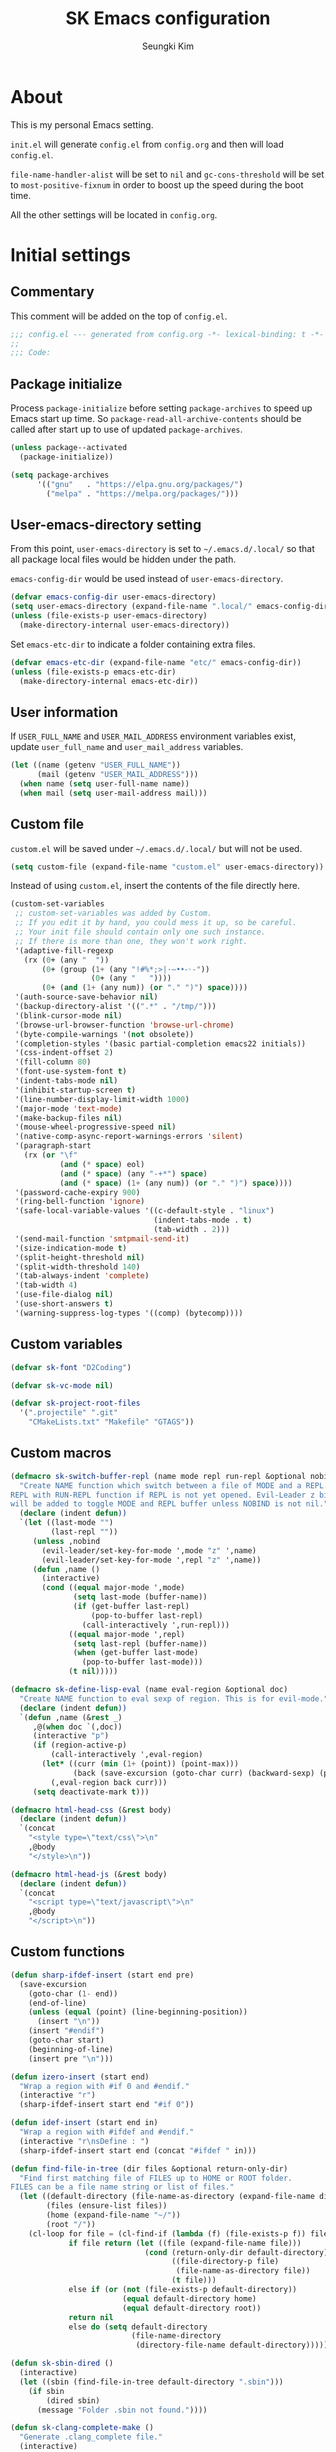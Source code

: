 #+TITLE: SK Emacs configuration
#+AUTHOR: Seungki Kim
#+EMAIL: tttuuu888@gmail.com
#+PROPERTY: header-args :tangle yes

* About
This is my personal Emacs setting.

=init.el= will generate =config.el= from =config.org= and then will load
=config.el=.

=file-name-handler-alist= will be set to =nil= and =gc-cons-threshold= will be
set to =most-positive-fixnum= in order to boost up the speed during the boot
time.

All the other settings will be located in =config.org=.
* Initial settings
** Commentary
This comment will be added on the top of =config.el=.

#+BEGIN_SRC emacs-lisp
  ;;; config.el --- generated from config.org -*- lexical-binding: t -*-
  ;;
  ;;; Code:
#+END_SRC

** Package initialize
Process =package-initialize= before setting =package-archives= to speed up Emacs
start up time. So =package-read-all-archive-contents= should be called after
start up to use of updated =package-archives=.

#+BEGIN_SRC emacs-lisp
  (unless package--activated
    (package-initialize))

  (setq package-archives
        '(("gnu"   . "https://elpa.gnu.org/packages/")
          ("melpa" . "https://melpa.org/packages/")))
#+END_SRC

** User-emacs-directory setting
From this point, =user-emacs-directory= is set to =~/.emacs.d/.local/= so that
all package local files would be hidden under the path.

=emacs-config-dir= would be used instead of =user-emacs-directory=.

#+BEGIN_SRC emacs-lisp
  (defvar emacs-config-dir user-emacs-directory)
  (setq user-emacs-directory (expand-file-name ".local/" emacs-config-dir))
  (unless (file-exists-p user-emacs-directory)
    (make-directory-internal user-emacs-directory))
#+END_SRC

Set =emacs-etc-dir= to indicate a folder containing extra files.

#+BEGIN_SRC emacs-lisp
  (defvar emacs-etc-dir (expand-file-name "etc/" emacs-config-dir))
  (unless (file-exists-p emacs-etc-dir)
    (make-directory-internal emacs-etc-dir))
#+END_SRC

** User information
If =USER_FULL_NAME= and =USER_MAIL_ADDRESS= environment variables exist, update
=user_full_name= and =user_mail_address= variables.

#+BEGIN_SRC emacs-lisp
  (let ((name (getenv "USER_FULL_NAME"))
        (mail (getenv "USER_MAIL_ADDRESS")))
    (when name (setq user-full-name name))
    (when mail (setq user-mail-address mail)))
#+END_SRC

** Custom file
=custom.el= will be saved under =~/.emacs.d/.local/= but will not be used.

#+BEGIN_SRC emacs-lisp
  (setq custom-file (expand-file-name "custom.el" user-emacs-directory))
#+END_SRC

Instead of using =custom.el=, insert the contents of the file directly here.

#+BEGIN_SRC emacs-lisp
  (custom-set-variables
   ;; custom-set-variables was added by Custom.
   ;; If you edit it by hand, you could mess it up, so be careful.
   ;; Your init file should contain only one such instance.
   ;; If there is more than one, they won't work right.
   '(adaptive-fill-regexp
     (rx (0+ (any "	 "))
         (0+ (group (1+ (any "!#%*;>|·–•‣⁃◦-"))
                    (0+ (any "	 "))))
         (0+ (and (1+ (any num)) (or "." ")") space))))
   '(auth-source-save-behavior nil)
   '(backup-directory-alist '((".*" . "/tmp/")))
   '(blink-cursor-mode nil)
   '(browse-url-browser-function 'browse-url-chrome)
   '(byte-compile-warnings '(not obsolete))
   '(completion-styles '(basic partial-completion emacs22 initials))
   '(css-indent-offset 2)
   '(fill-column 80)
   '(font-use-system-font t)
   '(indent-tabs-mode nil)
   '(inhibit-startup-screen t)
   '(line-number-display-limit-width 1000)
   '(major-mode 'text-mode)
   '(make-backup-files nil)
   '(mouse-wheel-progressive-speed nil)
   '(native-comp-async-report-warnings-errors 'silent)
   '(paragraph-start
     (rx (or "\f"
             (and (* space) eol)
             (and (* space) (any "-+*") space)
             (and (* space) (1+ (any num)) (or "." ")") space))))
   '(password-cache-expiry 900)
   '(ring-bell-function 'ignore)
   '(safe-local-variable-values '((c-default-style . "linux")
                                  (indent-tabs-mode . t)
                                  (tab-width . 2)))
   '(send-mail-function 'smtpmail-send-it)
   '(size-indication-mode t)
   '(split-height-threshold nil)
   '(split-width-threshold 140)
   '(tab-always-indent 'complete)
   '(tab-width 4)
   '(use-file-dialog nil)
   '(use-short-answers t)
   '(warning-suppress-log-types '((comp) (bytecomp))))
#+END_SRC

** Custom variables
#+begin_src emacs-lisp
  (defvar sk-font "D2Coding")

  (defvar sk-vc-mode nil)

  (defvar sk-project-root-files
    '(".projectile" ".git"
      "CMakeLists.txt" "Makefile" "GTAGS"))

#+end_src

** Custom macros
#+begin_src emacs-lisp
  (defmacro sk-switch-buffer-repl (name mode repl run-repl &optional nobind)
    "Create NAME function which switch between a file of MODE and a REPL. Open
  REPL with RUN-REPL function if REPL is not yet opened. Evil-Leader z binding
  will be added to toggle MODE and REPL buffer unless NOBIND is not nil."
    (declare (indent defun))
    `(let ((last-mode "")
           (last-repl ""))
       (unless ,nobind
         (evil-leader/set-key-for-mode ',mode "z" ',name)
         (evil-leader/set-key-for-mode ',repl "z" ',name))
       (defun ,name ()
         (interactive)
         (cond ((equal major-mode ',mode)
                (setq last-mode (buffer-name))
                (if (get-buffer last-repl)
                    (pop-to-buffer last-repl)
                  (call-interactively ',run-repl)))
               ((equal major-mode ',repl)
                (setq last-repl (buffer-name))
                (when (get-buffer last-mode)
                  (pop-to-buffer last-mode)))
               (t nil)))))

  (defmacro sk-define-lisp-eval (name eval-region &optional doc)
    "Create NAME function to eval sexp of region. This is for evil-mode."
    (declare (indent defun))
    `(defun ,name (&rest _)
       ,@(when doc `(,doc))
       (interactive "p")
       (if (region-active-p)
           (call-interactively ',eval-region)
         (let* ((curr (min (1+ (point)) (point-max)))
                (back (save-excursion (goto-char curr) (backward-sexp) (point))))
           (,eval-region back curr)))
       (setq deactivate-mark t)))

  (defmacro html-head-css (&rest body)
    (declare (indent defun))
    `(concat
      "<style type=\"text/css\">\n"
      ,@body
      "</style>\n"))

  (defmacro html-head-js (&rest body)
    (declare (indent defun))
    `(concat
      "<script type=\"text/javascript\">\n"
      ,@body
      "</script>\n"))
#+end_src

** Custom functions
#+BEGIN_SRC emacs-lisp
  (defun sharp-ifdef-insert (start end pre)
    (save-excursion
      (goto-char (1- end))
      (end-of-line)
      (unless (equal (point) (line-beginning-position))
        (insert "\n"))
      (insert "#endif")
      (goto-char start)
      (beginning-of-line)
      (insert pre "\n")))

  (defun izero-insert (start end)
    "Wrap a region with #if 0 and #endif."
    (interactive "r")
    (sharp-ifdef-insert start end "#if 0"))

  (defun idef-insert (start end in)
    "Wrap a region with #ifdef and #endif."
    (interactive "r\nsDefine : ")
    (sharp-ifdef-insert start end (concat "#ifdef " in)))

  (defun find-file-in-tree (dir files &optional return-only-dir)
    "Find first matching file of FILES up to HOME or ROOT folder.
  FILES can be a file name string or list of files."
    (let ((default-directory (file-name-as-directory (expand-file-name dir)))
          (files (ensure-list files))
          (home (expand-file-name "~/"))
          (root "/"))
      (cl-loop for file = (cl-find-if (lambda (f) (file-exists-p f)) files)
               if file return (let ((file (expand-file-name file)))
                                (cond (return-only-dir default-directory)
                                      ((file-directory-p file)
                                       (file-name-as-directory file))
                                      (t file)))
               else if (or (not (file-exists-p default-directory))
                           (equal default-directory home)
                           (equal default-directory root))
               return nil
               else do (setq default-directory
                             (file-name-directory
                              (directory-file-name default-directory))))))

  (defun sk-sbin-dired ()
    (interactive)
    (let ((sbin (find-file-in-tree default-directory ".sbin")))
      (if sbin
          (dired sbin)
        (message "Folder .sbin not found."))))

  (defun sk-clang-complete-make ()
    "Generate .clang_complete file."
    (interactive)
    (let ((file "./.clang_complete")
          (includes
           (shell-command-to-string
            (concat
             "find -L -type f -name '*.h' -not -path '*/.*' -printf '-I%h\\n'"
             "| sort -u"))))
      (write-region includes nil file)))

  (defun insert-date ()
    "Insert date at point."
    (interactive)
    (insert (format-time-string "%Y-%m-%d %A")))

  (defun insert-date-and-time ()
    "Insert date and time at point."
    (interactive)
    (insert (format-time-string "%Y-%m-%d %a %p %l:%M")))

  (defun nuke-all-buffers ()
    "kill all buffers, leaving *scratch* only"
    (interactive)
    (mapc #'kill-buffer (buffer-list))
    (delete-other-windows))

  (defun hide-ctrl-M ()
    "Hides the disturbing '^M' showing up in files containing mixed UNIX and DOS
  line endings."
    (interactive)
    (setq buffer-display-table (make-display-table))
    (aset buffer-display-table ?\^M []))

  (defun move-line (n)
    "Move the current line up or down by N lines."
    (interactive "p")
    (let ((col (current-column))
          (txt (delete-and-extract-region (line-beginning-position)
                                          (line-beginning-position 2))))
      (forward-line n)
      (insert txt)
      ;; restore point to original column in moved line
      (forward-line -1)
      (forward-char col)))

  (defun transpose-windows ()
    "Swap positions of 2 windows."
    (interactive)
    (let ((buffer1 (window-buffer (selected-window)))
          (buffer2 (window-buffer (select-window (next-window)))))
      (switch-to-buffer buffer1)
      (switch-to-buffer-other-window buffer2)))

  (defun buffer-save-or-load (num &optional restore)
    (if restore
        (progn
          (jump-to-register num)
          (message "Windows are Restored by F%d" num))
      (window-configuration-to-register num)
      (message "Windows are saved to F%d" num)))

  (defun sk-C-c-map-to-leader-c-map (mode mode-map &optional exceptions)
    "Change C-c ... key map to <leader> c... key map, except EXCEPTIONS list"
    (let* ((ret nil)
           (target (alist-get ?\C-c mode-map))
           (cm (append (number-sequence ?\C-a ?\C-z)))
           (ks (append cm (number-sequence ?\ ?z))))
      (defun ctrl-map-search (elt pre)
        (if (symbolp elt)
            (setq ret (append ret (list (cons pre elt))))
          (dolist (k ks)
            ;; NOTE: C-a, C-b, etc. will be converted to a, b, etc. for
            ;; npre. However, C-<letter> and <letter> will result in the same
            ;; value for npre, causing potential overwriting.
            (let ((nelt (alist-get k elt))
                  (npre (if (member k cm) (+ k 96) k)))
              (when nelt
                (ctrl-map-search nelt (append pre (list npre))))))))
      (ctrl-map-search target (list ?\c))
      (dolist (e ret)
        (let ((key (mapconcat 'single-key-description (car e) "")))
          (unless (and exceptions
                       (cl-some (lambda (e) (string-prefix-p e key)) exceptions))
            (evil-leader/set-key-for-mode mode key (cdr e)))))))

  (defun tmux-running-p (&optional notice)
    "Check if Tmux is currently running. If NOTICE is non-nil and Tmux is not
  running, print the message: \"Tmux is not running!\""
    (let ((running (zerop (call-process "tmux" nil nil nil "has-session"))))
      (when (and (not running) notice)
        (message "Tmux is not running!"))
      running))

  (defun tmux-new-window-here ()
    "Open new tmux window at the current path."
    (interactive)
    (when (tmux-running-p t)
      (call-process "tmux" nil nil nil "new-window")
      (message "New tmux window is opened.")))

  (defun tmux-vim-current-file ()
    "Open a new tmux window and edit the current file with vim."
    (interactive)
    (when (tmux-running-p t)
      (if (not (buffer-file-name))
          (user-error "Buffer %s does not visit a file" (current-buffer))
        (call-process "tmux" nil nil nil "new-window" "vim" (buffer-file-name))
        (message "New tmux window with vim is opened."))))

  (defun sk-project-root (&optional dir)
    (find-file-in-tree (or dir default-directory) sk-project-root-files t))

  (defun git-project-p ()
    (zerop (call-process "git" nil nil nil "rev-parse" "--is-inside-work-tree")))

  (defun git-tracked-file-p (&optional file-name)
    (let ((file (or file-name buffer-file-name)))
      (and file
           (file-exists-p file)
           (zerop (process-file "git" nil nil nil
                                "ls-files" "--error-unmatch"
                                (file-name-nondirectory file))))))

  (defun git-branch-of-file (file)
    (when (git-tracked-file-p file)
      (let* ((default-directory (file-name-directory file))
             (branch (shell-command-to-string "git branch --show-current"))
             (hash (when (equal branch "")
                     (shell-command-to-string "git rev-parse HEAD"))))
        (if hash
            (substring hash 0 7)
          (string-trim-right branch)))))

  (defun my-get-git-root-dir ()
    (let ((root (string-trim-right
                 (shell-command-to-string "git rev-parse --show-toplevel"))))
      (when (file-exists-p root)
        root)))

  (defun my-find-file-in-git-project (regex root)
    (when (file-exists-p (expand-file-name ".git" root))
      (let* ((default-directory (file-truename root))
             (ret (shell-command-to-string
                   (concat "git ls-files|grep -E '" regex "'"))))
        (split-string ret))))

  (defun sk-git-diff-relative ()
    "Run git diff with --relative option."
    (interactive)
    (if (zerop
         (call-process "git" nil (get-clear-buffer "*git-diff*") nil
                       "--no-pager" "diff" "--relative"
                       "--cached"))
        (progn
          (pop-to-buffer "*git-diff*")
          (goto-char (point-min))
          (diff-mode))
      (kill-buffer "*git-diff*")
      (message "Running git diff failed.")))

  (defun my-find-file-in-dir (regex &optional dir)
    (let* ((default-directory (or (and dir (file-truename dir))
                                  default-directory))
           (ret (shell-command-to-string (concat "ls|grep -E '" regex "'"))))
      (split-string ret)))

  (defun my-find-other-file ()
    "Switch betwen .c|.cpp and .h|.hpp files in project."
    (if-let* ((file (buffer-file-name))
              (base (file-name-base file))
              (ext (file-name-extension file))
              (root default-directory)
              (regex (cond ((member ext '("h" "hpp"))
                            (concat "(^|/)" base ".(c|cpp)$"))
                           ((member ext '("c" "cpp"))
                            (concat "(^|/)" base ".(h|hpp)$"))
                           (t nil)))
              (others (or (my-find-file-in-dir regex)
                          (and (setq root (my-get-git-root-dir))
                               (my-find-file-in-git-project regex root)))))
        (if (length= others 1)
            (find-file (expand-file-name (car others) root))
          (ivy-read "Switch to: " others
                    :action (lambda (file)
                              (find-file (expand-file-name file root)))
                    :caller #'my-find-other-file))))

  (defun sk-find-other-file (&optional FLEX-MATCHING)
    "Switch betwen .c|.cpp and .h|.hpp files."
    (interactive)
    (let ((inhibit-message t))
      (or (my-find-other-file)
          (user-error "No other file found"))))

  (defun async-shell-command-callback (cmd callback &rest args)
    (let ((callback callback)
          (args args))
      (set-process-sentinel
       (start-file-process "Async" nil shell-file-name shell-command-switch cmd)
       (lambda (process signal)
         (when (memq (process-status process) '(exit signal))
           (apply callback args))))
      nil))

  (defun shell-quote-remote-file (file)
    (let* ((local-name (file-local-name file))
           (domain (string-remove-suffix local-name file))
           (name (shell-quote-argument local-name)))
      (concat domain name)))

  (defun file-to-string (file &optional online)
    (let* ((target (if online (url-file-local-copy file) file))
           (content (ignore-errors
                      (with-temp-buffer
                        (insert-file-contents target)
                        (buffer-string)))))
      (when online (delete-file target))
      (or content "")))

  (let* ((origin-height (face-attribute 'default :height))
         (big-height (round (* origin-height 1.5)))
         (big-font nil))
    (defun sk-toggle-big-font ()
      (interactive)
      (if big-font
          (set-face-attribute 'default nil :height origin-height)
        (set-face-attribute 'default nil :height big-height))
      (setq big-font (not big-font))))

  (defun add-sudo-to-command (sudo cmd)
    "Get password and add sudo to CMD if SUDO is non-nil, otherwise return CMD."
    (concat
     (when sudo
       (concat "echo "
               (shell-quote-argument (read-passwd "Password? "))
               "| sudo -S "))
     cmd))

  (defun get-clear-buffer (buffer)
    "Return the buffer specified by BUFFER. BUFFER is always returned empty."
    (with-current-buffer (get-buffer-create buffer)
      (erase-buffer)
      (current-buffer)))

  (defun sk-alist-to-js-obj (alist &optional omit-curly-braces)
    "Convert ALIST to javascript object string. When OMIT-CURLY-BRACES is non-nil,
  omit curly braces wrapping."
    (concat
     (unless omit-curly-braces "{ ")
     (string-join
      (cl-loop for (key . value) in alist
               collect
               (format
                (cond ((and (stringp key) (stringp value)) "\"%s\": \"%s\"")
                      ((stringp key) "\"%s\": %s")
                      ((stringp value) "%s: \"%s\"")
                      (t "%s: %s"))
                key value))
      ", ")
     (unless omit-curly-braces " }")))

  (defun sk-yank-file-name-or-path (&optional whole-path)
    (let* ((file-name (buffer-file-name))
           (name (and file-name
                      (if whole-path
                          file-name
                        (file-name-nondirectory file-name)))))
      (if (not name)
          (message "Not in the file buffer")
        (kill-new name)
        (message (format "File name yanked : %s" name)))))

  (defun sk-yank-file-name ()
    (interactive)
    (sk-yank-file-name-or-path))

  (defun sk-yank-file-whole-path ()
    (interactive)
    (sk-yank-file-name-or-path 'whole-path))

  (defun sk-google-search ()
    (interactive)
    (let ((target
           (if (region-active-p)
               (buffer-substring-no-properties (region-beginning) (region-end))
             (word-at-point t))))
      (browse-url (format "https://www.google.com/search?q=%s&ie=UTF-8" target))))

  (defun align-columns (beg end)
    "Align columns in region BEG END."
    (interactive "r")
    (align-regexp beg end
                  (rx (group (* space))
                      (+ (or (not (any space ?\" ?\( ?\[ ?\{))
                             (seq ?\"
                                  (* (not (any ?\")))
                                  ?\")
                             (seq ?\(
                                  (* (not (any ?\))))
                                  ?\))
                             (seq ?\[
                                  (* (not (any ?\])))
                                  ?\])
                             (seq ?\{
                                  (* (not (any ?\})))
                                  ?\}))))
                  1 1 t))

  (defun sk-get-gpg-encrypt-cmd (recipents)
    (interactive "MRecipent? ")
    (let* ((lst (split-string recipents "[ \f\t\n\r\v,;]+"))
           (to (mapconcat (lambda (r) (concat " --recipient " r)) lst))
           (cmd (concat "gpg" to " --encrypt ")))
      (kill-new cmd)
      (message cmd)))

  (defun list-to-hex-string (lst)
    "Convert a list of integers into a hex string."
    (mapconcat (lambda (x) (format "%02x" x)) lst ""))
#+END_SRC

** Color setting
Simple color setting function which has 'dark' and 'light' theme.

#+BEGIN_SRC emacs-lisp
  (defun my-theme-setting (&optional light-theme)
    (let ((base-fg-color   (if light-theme "Black" "Gray80"))
          (base-bg-color   (if light-theme "White" "Gray23"))
          (region-bg-color (if light-theme "PowderBlue" "DodgerBlue4")))
      (set-face-attribute 'default nil
                          :foreground base-fg-color :background base-bg-color)
      (set-face-attribute 'fringe nil
                          :background base-bg-color)
      (set-face-attribute 'header-line nil
                          :background base-bg-color :underline nil)
      (set-face-attribute 'vertical-border nil
                          :background base-bg-color)
      (set-face-attribute 'region nil
                          :background region-bg-color)))
  (defun sk-light-theme () (interactive) (my-theme-setting t))
  (defun sk-dark-theme  () (interactive) (my-theme-setting))
#+END_SRC

Enable dark theme.

#+BEGIN_SRC emacs-lisp
  (my-theme-setting)
#+END_SRC
** Korean and Font setting
#+BEGIN_SRC emacs-lisp
  (setq default-input-method "korean-hangul3")
  (when window-system
    (set-fontset-font t 'unicode "Unifont")
    (set-fontset-font t '(#x10000 . #xFFFFF) "Unifont Upper")
    (set-fontset-font t 'hangul sk-font)
    (set-face-attribute 'fixed-pitch nil :family sk-font))
#+END_SRC
** SK-mode-line
Simple mode line setting function.

#+BEGIN_SRC emacs-lisp
  ;;; mode-line face setting
  (face-spec-set 'mode-line '((t (:box nil))))
  (face-spec-set 'mode-line-inactive '((t (:box nil))))

  ;;; sk-mode-line
  (defun sk-mode-line ()
    (setq-default
     mode-line-format
     '("%e"
       (:eval
        (let* ((width (- (window-width)
                         (if window-system 5 6)))
               (evil-info (and (featurep 'evil) evil-mode
                               (concat " " (upcase (symbol-name evil-state)))))
               (buffer-info " %* ")
               (buffer-name (propertize " %b " 'face 'mode-line-emphasis))
               (mode-and-vc (propertize
                             (concat " "
                                     (format-mode-line mode-name)
                                     (and sk-vc-mode (concat " (" sk-vc-mode ")"))
                                     " ")
                             'face 'mode-line-inactive))
               (input-name (propertize (concat current-input-method-title " ")
                                       'face 'mode-line-inactive))
               (line-and-pos-info (format-mode-line " %l,%3c  %p%% "))
               (right-info (concat input-name line-and-pos-info))
               (right-len (string-width right-info))
               (left-info (truncate-string-to-width
                           (concat evil-info buffer-info buffer-name mode-and-vc)
                           (- width right-len)))
               (center-fill (propertize
                             " "
                             'face 'mode-line-inactive
                             'display
                             `((space :align-to
                                      (- (+ right right-fringe right-margin)
                                         ,right-len))))))
          (concat left-info center-fill right-info))))))
#+END_SRC

Enable =sk-mode-line=.

#+BEGIN_SRC emacs-lisp
  (sk-mode-line)
#+END_SRC
** Use-package
Set some default settings for =use-package=.

#+BEGIN_SRC emacs-lisp
  (setq use-package-always-defer t
        use-package-always-ensure t
        use-package-enable-imenu-support t)
  (put :map 'lisp-indent-function 'defun)
#+END_SRC

Load =use-package=. From this point, only =use-package= will be used for
settings.

#+BEGIN_SRC emacs-lisp
  (require 'use-package)
#+END_SRC
*** Add :defer-init keyword
Defer code execution until the first command after initialization.

#+begin_src emacs-lisp
  (defmacro sk-defer-init (&rest body)
    "Defer BODY until the very first command after init."
    (declare (indent defun))
    (let ((name (gensym "defer-init-")))
      `(progn
         (defun ,name ()
           ,@body
           (remove-hook 'pre-command-hook ',name)
           (unintern ',name nil))
         (add-hook 'pre-command-hook #',name))))

  (add-to-list 'use-package-keywords :defer-init)

  (defalias 'use-package-normalize/:defer-init 'use-package-normalize-forms)

  (defun use-package-handler/:defer-init (name _keyword args rest state)
    "Wraps :defer-init forms in (sk-defer-init ...), converting it to :init."
    (use-package-process-keywords
      name
      (plist-put rest :init
                 (cons `(sk-defer-init ,@args) (plist-get rest :init)))
      state))
#+end_src

*** Backport use-package :vc support from Emacs 30
This section will be removed once Emacs 30 is released, as the :vc feature will
be natively supported.

#+begin_src emacs-lisp
  (add-to-list 'use-package-keywords :vc)

  (defun use-package-handler/:load-path (name _keyword arg rest state)
    (let ((body (use-package-process-keywords name rest
                  (plist-put state :load-path arg))))
      (use-package-concat
       (mapcar #'(lambda (path)
                   `(eval-and-compile (add-to-list 'load-path ,path)))
               arg)
       body)))

  ;;;; :vc

  (defun use-package-vc-install (arg &optional local-path)
    "Install a package with `package-vc.el'.
  ARG is a list of the form (NAME OPTIONS REVISION), as returned by
  `use-package-normalize--vc-arg'.  If LOCAL-PATH is non-nil, call
  `package-vc-install-from-checkout'; otherwise, indicating a
  remote host, call `package-vc-install' instead."
    (pcase-let* ((`(,name ,opts ,rev) arg)
                 (spec (if opts (cons name opts) name)))
      (unless (package-installed-p name)
        (if local-path
            (package-vc-install-from-checkout local-path (symbol-name name))
          (package-vc-install spec rev)))))

  (defun use-package-handler/:vc (name _keyword arg rest state)
    "Generate code to install package NAME, or do so directly.
  When the use-package declaration is part of a byte-compiled file,
  install the package during compilation; otherwise, add it to the
  macro expansion and wait until runtime.  The remaining arguments
  are as follows:

  _KEYWORD is ignored.

  ARG is the normalized input to the `:vc' keyword, as returned by
  the `use-package-normalize/:vc' function.

  REST is a plist of other (following) keywords and their
  arguments, each having already been normalised by the respective
  function.

  STATE is a plist of any state that keywords processed before
  `:vc' (see `use-package-keywords') may have accumulated.

  Also see the Info node `(use-package) Creating an extension'."
    (let ((body (use-package-process-keywords name rest state))
          (local-path (car (plist-get state :load-path))))
      ;; See `use-package-handler/:ensure' for an explanation.
      (if (bound-and-true-p byte-compile-current-file)
          (funcall #'use-package-vc-install arg local-path)        ; compile time
        (push `(use-package-vc-install ',arg ,local-path) body)))) ; runtime

  (defun use-package-normalize--vc-arg (arg)
    "Normalize possible arguments to the `:vc' keyword.
  ARG is a cons-cell of approximately the form that
  `package-vc-selected-packages' accepts, plus an additional `:rev'
  keyword.  If `:rev' is not given, it defaults to `:last-release'.

  Returns a list (NAME SPEC REV), where (NAME . SPEC) is compliant
  with `package-vc-selected-packages' and REV is a (possibly nil,
  indicating the latest commit) revision."
    (cl-flet* ((ensure-string (s)
                 (if (and s (stringp s)) s (symbol-name s)))
               (ensure-symbol (s)
                 (if (and s (stringp s)) (intern s) s))
               (normalize (k v)
                 (pcase k
                   (:rev (cond ((or (eq v :last-release) (not v)) :last-release)
                               ((eq v :newest) nil)
                               (t (ensure-string v))))
                   (:vc-backend (ensure-symbol v))
                   (_ (ensure-string v)))))
      (pcase-let ((valid-kws '(:url :branch :lisp-dir :main-file :vc-backend :rev))
                  (`(,name . ,opts) arg))
        (if (stringp opts)                ; (NAME . VERSION-STRING) ?
            (list name opts)
          ;; Error handling
          (cl-loop for (k _) on opts by #'cddr
                   if (not (member k valid-kws))
                   do (use-package-error
                       (format "Keyword :vc received unknown argument: %s. Supported keywords are: %s"
                               k valid-kws)))
          ;; Actual normalization
          (list name
                (cl-loop for (k v) on opts by #'cddr
                         if (not (eq k :rev))
                         nconc (list k (normalize k v)))
                (normalize :rev (plist-get opts :rev)))))))

  (defun use-package-normalize/:vc (name _keyword args)
    "Normalize possible arguments to the `:vc' keyword.
  NAME is the name of the `use-package' declaration, _KEYWORD is
  ignored, and ARGS it a list of arguments given to the `:vc'
  keyword, the cdr of which is ignored.

  See `use-package-normalize--vc-arg' for most of the actual
  normalization work.  Also see the Info
  node `(use-package) Creating an extension'."
    (let ((arg (car args)))
      (pcase arg
        ((or 'nil 't) (list name))                 ; guess name
        ((pred symbolp) (list arg))                ; use this name
        ((pred stringp) (list name arg))           ; version string + guess name
        ((pred plistp)                             ; plist + guess name
         (use-package-normalize--vc-arg (cons name arg)))
        (`(,(pred symbolp) . ,(or (pred plistp)    ; plist/version string + name
                                  (pred stringp)))
         (use-package-normalize--vc-arg arg))
        (_ (use-package-error "Unrecognised argument to :vc.\
   The keyword wants an argument of nil, t, a name of a package,\
   or a cons-cell as accepted by `package-vc-selected-packages', where \
   the accepted plist is augmented by a `:rev' keyword.")))))

  (defun use-package-handler/:ensure (name _keyword ensure rest state)
    (let* ((body (use-package-process-keywords name rest state))
           (ensure (and (not (plist-member rest :vc)) ensure)))
      ;; We want to avoid installing packages when the `use-package' macro is
      ;; being macro-expanded by elisp completion (see `lisp--local-variables'),
      ;; but still install packages when byte-compiling, to avoid requiring
      ;; `package' at runtime.
      (if (bound-and-true-p byte-compile-current-file)
          ;; Eval when byte-compiling,
          (funcall use-package-ensure-function name ensure state)
        ;;  or else wait until runtime.
        (push `(,use-package-ensure-function ',name ',ensure ',state)
              body))
      body))
#+end_src

* Async, Evil and Evil-leader packages
#+BEGIN_SRC emacs-lisp
  (use-package async
    :init
    (async-bytecomp-package-mode 1))

  (use-package evil-leader
    :init
    (require 'evil-leader)
    (setq evil-leader/sub-leader "M-m"
          evil-leader/no-prefix-mode-rx
          '("magit-.*-mode" "gnus-.*-mode" "package-.*-mode" "dired-mode"))
    (evil-leader/set-leader "<SPC>")
    (evil-leader/set-key
      "<escape>" 'keyboard-quit
      "0"  'delete-window
      "1"  'delete-other-windows
      "2"  'split-window-below
      "3"  'split-window-right
      ","  'other-window
      "q"  'kill-current-buffer
      "Q"  'kill-emacs
      "u"  'pop-to-mark-command
      "x"  (lookup-key global-map (kbd "C-x"))
      "w"  'save-buffer
      "cc" (kbd "\C-c\C-c")
      "cy" 'sk-yank-file-name
      "cY" 'sk-yank-file-whole-path
      "eg" 'sk-google-search
      "st" 'tmux-new-window-here
      "sv" 'tmux-vim-current-file
      "hk" 'describe-key
      "hm" 'describe-mode
      "xq" 'read-only-mode
      "xv" 'evil-reload-file)
    (let ((leader (read-kbd-macro evil-leader/leader))
          (sub-leader (read-kbd-macro evil-leader/sub-leader))
          (no-prefix-rx (mapconcat #'identity evil-leader/no-prefix-mode-rx "\\|")))
      (defun sk-evil-leader-mode ()
        (let* ((mode-map (cdr (assoc major-mode evil-leader--mode-maps)))
               (map (or mode-map evil-leader--default-map)))
          (evil-normalize-keymaps)
          (define-key evil-motion-state-local-map leader map)
          (define-key evil-emacs-state-local-map  sub-leader map)
          (define-key evil-insert-state-local-map sub-leader map)
          (define-key evil-motion-state-local-map sub-leader map)
          (when (and no-prefix-rx
                     (string-match-p no-prefix-rx (symbol-name major-mode)))
            (define-key evil-emacs-state-local-map leader map)
            (define-key evil-insert-state-local-map leader map)))))
    (add-hook 'evil-local-mode-hook 'sk-evil-leader-mode t)
    (defun evil-leader/set-key-minor-mode (mode key def &rest bindings)
      (declare (indent defun))
      (while key
        (let ((k1 (kbd (concat evil-leader/leader key)))
              (k2 (kbd (concat evil-leader/sub-leader " " key))))
          (evil-define-minor-mode-key 'motion mode k1 def)
          (evil-define-minor-mode-key '(motion insert emacs) mode k2 def))
        (setq key (pop bindings)
              def (pop bindings))))

    (defun evil-leader/set-key-for-map (map key def &rest bindings)
      (declare (indent defun))
      (while key
        (let ((k1 (kbd (concat evil-leader/leader key)))
              (k2 (kbd (concat evil-leader/sub-leader " " key))))
          (evil-define-key* 'motion map k1 def)
          (define-key map k2 def))
        (setq key (pop bindings)
              def (pop bindings)))))

  (use-package evil
    :bind (("M-B" . evil-backward-WORD-begin)
           ("M-F" . (lambda ()
                      (interactive)
                      (evil-forward-WORD-end)
                      (forward-char)))
           ("S-<up>" . evil-window-up)
           ("S-<down>" . evil-window-down)
           ("S-<left>" . evil-window-left)
           ("S-<right>" . evil-window-right)
           :map evil-insert-state-map
           ("C-k" . kill-line)
           :map evil-visual-state-map
           ("p"   . evil-paste-pgvy)
           :map evil-ex-completion-map
           ("C-a" . move-beginning-of-line)
           ("C-b" . backward-char)
           ("C-d" . delete-char)
           ("C-k" . kill-line)
           ("M-n" . next-complete-history-element)
           ("M-p" . previous-complete-history-element))
    :custom
    (evil-undo-system 'undo-tree)
    (evil-want-C-u-scroll t)
    :init
    (evil-mode)
    :config
    (setq evil-insert-state-modes (delete 'wdired-mode evil-insert-state-modes))
    (evil-leader/set-key "C-v" 'my-evil-visual-block)
    (push '("*eldoc*" . emacs) evil-buffer-regexps)
    (add-hook 'evil-insert-state-entry-hook
              (lambda () (when buffer-read-only (read-only-mode -1))))
    (add-hook 'isearch-mode-hook
              (lambda (&rest _)
                (evil-put-property
                 'evil-state-properties 'normal :input-method t)))
    (add-hook 'isearch-mode-end-hook
              (lambda (&rest _)
                (when current-input-method (toggle-input-method))
                (evil-put-property
                 'evil-state-properties 'normal :input-method nil)))
    (defun evil-reload-file ()
      (interactive)
      (let ((p (point)))
        (find-alternate-file (buffer-file-name))
        (goto-char p)))
    (defun evil-paste-pgvy ()
      "Paste and restore visual block and yank."
      (interactive)
      (call-interactively 'evil-paste-after)
      (evil-visual-restore)
      (call-interactively 'evil-yank))
    (defun evil-swap-key (map key1 key2)
      "Swap KEY1 and KEY2 in MAP"
      (let  ((def1 (lookup-key map key1))
             (def2 (lookup-key map key2)))
        (define-key map key1 def2)
        (define-key map key2 def1)))
    (defun undo-at-here (n)
      (interactive "p")
      (save-excursion (undo-tree-undo-1 n)))
    (defun my-evil-visual-block (&optional arg)
      (interactive)
      (evil-execute-in-emacs-state)
      (rectangle-mark-mode arg))
    (evil-define-text-object evil-a-func (count &optional beg end type)
      (save-excursion
        (move-end-of-line 1)
        (let ((p1 (and (evil-backward-section-begin) (point)))
              (p2 (and (evil-forward-section-end) (point))))
          (evil-range p1 p2 type :expanded t))))
    (evil-define-text-object evil-inner-c-func (count &optional beg end type)
      (save-excursion
        (move-end-of-line 1)
        (evil-backward-section-begin)
        (let* ((p1 (ignore-errors (search-forward "{")))
               (p2 (ignore-errors (and p1 (evil-jump-item)))))
          (if p2
              (evil-range p1 p2 type :expanded t)
            (user-error "Can't find c function.")))))
    (define-key evil-inner-text-objects-map "d" 'evil-inner-bracket)
    (define-key evil-outer-text-objects-map "d" 'evil-a-bracket)
    (define-key evil-inner-text-objects-map "j" 'evil-inner-curly)
    (define-key evil-outer-text-objects-map "j" 'evil-a-curly)
    (define-key evil-inner-text-objects-map "f" 'evil-inner-c-func)
    (define-key evil-outer-text-objects-map "f" 'evil-a-func)
    (define-key evil-inner-text-objects-map "k" 'evil-inner-angle)
    (define-key evil-outer-text-objects-map "k" 'evil-an-angle)
    (evil-swap-key evil-motion-state-map "j" "gj")
    (evil-swap-key evil-motion-state-map "k" "gk")
    (evil-global-set-key 'normal "U" 'undo-at-here)
    (evil-global-set-key 'normal "Y" (kbd "y$"))
    (evil-global-set-key 'motion "Y" (kbd "y$"))
    (evil-global-set-key 'motion "$" 'end-of-line)
    (dolist (m '(image-mode special-mode))
      (evil-set-initial-state m 'emacs)))

  (use-package evil-anzu
    :vc (:url "https://github.com/tttuuu888/evil-anzu"
              :rev :newest)
    :demand t
    :after anzu)

  (use-package evil-visualstar
    :bind (:map evil-visual-state-map
            ("n" . evil-visualstar/begin-search-forward)
            ("N" . evil-visualstar/begin-search-backward))
    :config
    (global-evil-visualstar-mode))

  (use-package evil-surround
    :defer-init (global-evil-surround-mode 1)
    :config
    (setq-default evil-surround-pairs-alist
                  (append evil-surround-pairs-alist
                          '((?` . ("`" . "`"))
                            (?d . ("[" . "]"))
                            (?j . ("{" . "}"))
                            (?k . ("<" . ">")))))
    (evil-define-key 'visual evil-surround-mode-map
      "gs" 'evil-surround-region))

  (use-package evil-commentary
    :defer-init (evil-commentary-mode 1))
#+END_SRC
* General packages - built-in
#+BEGIN_SRC emacs-lisp
  ;;; Personal packages
  (use-package company-sql
    :ensure nil
    :load-path emacs-etc-dir
    :hook ((sql-mode sql-interactive-mode) . my-sql-mode-hook)
    :config
    (defun my-sql-mode-hook ()
      (add-to-list 'company-backends 'company-sql)))

  ;;; Built-in packages
  (use-package recentf
    :ensure nil
    :custom (recentf-max-saved-items 100)
    :defer-init (recentf-mode 1)
    :config
    (add-to-list 'recentf-exclude
                 (expand-file-name "elpa/.*" emacs-config-dir)))

  (use-package calendar
    :ensure nil
    :bind (:map calendar-mode-map
            ("h"       . calendar-backward-day)
            ("j"       . calendar-forward-week)
            ("k"       . calendar-backward-week)
            ("l"       . calendar-forward-day)
            ("C-f"     . calendar-scroll-left-three-months)
            ("C-b"     . calendar-scroll-right-three-months)
            ("<left>"  . calendar-scroll-right)
            ("<right>" . calendar-scroll-left))
    :config
    (setq calendar-date-display-form
          '((format "%s-%.2d-%.2d%s" year
                    (string-to-number month)
                    (string-to-number day)
                    (if dayname (concat " " dayname) "")))
          diary-file "~/Dropbox/org/diary")
    (evil-set-initial-state 'calendar-mode 'emacs))

  (use-package dired
    :ensure nil
    :bind (:map dired-mode-map
            ("M-o"   . dired-omit-mode)
            ("c"     . my-dired-compress)
            ("C"     . my-dired-do-copy)
            ("D"     . my-dired-do-delete)
            ("j"     . dired-next-line)
            ("k"     . dired-previous-line)
            ("r"     . my-dired-rsync)
            ("x"     . my-dired-do-flagged-delete)
            ("/"     . swiper)
            ("^"     . dired-up-and-close-dir)
            ("bp"    . my-dired-pdf-size-down)
            ("bx"    . my-dired-open-extern)
            ("<DEL>" . dired-up-and-close-dir))
    :init
    (add-to-list 'magic-mode-alist
                 '((lambda () (< large-file-warning-threshold (buffer-size)))
                   . text-mode))
    :config
    (require 'dired-aux)
    (require 'dired-x)
    (setq dired-kill-when-opening-new-dired-buffer t
          dired-listing-switches "-alh --group-directories-first"
          dired-omit-extensions '("~")
          dired-omit-files (rx bol (or "#" "."))
          dired-omit-verbose nil)
    (add-to-list 'dired-compress-files-alist '("\\.zst\\'" . "tar -acf %o %i"))
    (add-to-list 'dired-guess-shell-alist-user '("\\.zst\\'" "tar xvf"))
    (add-to-list 'display-buffer-alist
                 '("*Async Shell Command*" display-buffer-no-window))
    (add-hook 'dired-mode-hook 'dired-omit-mode)
    (add-hook 'wdired-mode-hook 'turn-on-undo-tree-mode)

    (evil-set-initial-state 'dired-mode 'emacs)
    (evil-leader/set-key-for-mode 'dired-mode
      "cy" 'my-dired-copy-path            ; copy current folder path
      "cY" 'my-dired-copy-filepath        ; copy selected file path
      "ee" 'wdired-change-to-wdired-mode
      "ec" 'wdired-finish-edit
      "eq" 'wdired-exit)

    (defun my-dired-copy-path ()
      (interactive)
      (let ((path (expand-file-name default-directory)))
        (kill-new path)
        (message "Copied path : %s" path)))

    (defun my-dired-copy-filepath ()
      (interactive)
      (let ((path (dired-file-name-at-point)))
        (kill-new path)
        (message "Copied path : %s" path)))

    (defun dired-up-and-close-dir (n)
      (interactive "p")
      (let* ((buf (get-buffer (buffer-name)))
             (curr (dired-current-directory))
             (dest (file-name-directory (directory-file-name curr))))
        (dotimes (_ (- n 1))
          (setq curr dest)
          (setq dest (file-name-directory (directory-file-name dest))))
        (dired dest)
        (dired-goto-file curr)
        (kill-buffer buf)))

    (defun my-dired-get-target (prompt &optional files)
      (let ((files (if files files '(nil)))
            (defaults (dired-dwim-target-defaults nil nil)))
        (expand-file-name
         (minibuffer-with-setup-hook
             (lambda ()
               (setq-local minibuffer-default-add-function nil)
               (setq minibuffer-default defaults))
           (dired-mark-read-file-name
            prompt default-directory 'copy nil files nil)))))

    (defun my-dired-rsync ()
      (interactive)
      (let* ((files (dired-get-marked-files nil current-prefix-arg))
             (source (mapcar #'shell-quote-remote-file files))
             (regex (rx bol "/" (or "ssh" "scp") (? any) ":"))
             (target (my-dired-get-target "Rsync to: " files))
             (src-remote-p (file-remote-p default-directory))
             (dst-remote-p (file-remote-p target))
             (target (if dst-remote-p
                         (replace-regexp-in-string regex "" target)
                       target))
             (cmd (concat "rsync -ahs"
                          (when (or src-remote-p dst-remote-p) "z")
                          " --info=progress2 "))
             (arg (mapconcat
                   (if (or (not src-remote-p)
                           (and src-remote-p dst-remote-p))
                       #'file-local-name
                     (lambda (f) (replace-regexp-in-string regex "" f)))
                   source " "))
             (dst (concat " " (shell-quote-remote-file target)))
             (default-directory (if (and src-remote-p (not dst-remote-p))
                                    "~/"
                                  default-directory)))
        (async-shell-command (concat cmd arg dst) "*rsync*")
        (with-current-buffer "*rsync*"
          (view-mode))))

    (defun my-dired-pdf-size-down ()
      (interactive)
      (let ((file (shell-quote-argument (dired-get-filename)))
            (temp (make-temp-file ".temp" nil ".pdf")))
        (if (not (equal (file-name-extension file) "pdf"))
            (message "Not a PDF file.")
          (async-shell-command
           (concat
            "gs -sDEVICE=pdfwrite -dCompatibilityLevel=1.4 "
            "-dPDFSETTINGS=/printer -dNOPAUSE -dQUIET -dBATCH -dPrinted=false "
            "-sOutputFile=" temp " " file " && "
            "mv " temp " " file)))))

    (defun my-dired-compress ()
      "Compress files asynchronously."
      (interactive)
      (let* ((defaults (dired-dwim-target-defaults nil nil))
             (minibuffer-default defaults)
             (files (mapcar #'file-name-nondirectory (dired-get-marked-files)))
             (source (mapcar #'shell-quote-argument files))
             (inital-name (if (equal (length files) 1)
                              (if (dired-nondirectory-p (car files))
                                  (file-name-base (car files))
                                (file-name-nondirectory (car files)))
                            (file-name-nondirectory
                             (directory-file-name default-directory))))
             (inital-name (if (or (string-empty-p inital-name)
                                  (string= inital-name "~"))
                              "default"
                            inital-name))
             (name (ivy-read "Compress file name: " nil
                             :initial-input
                             (concat inital-name ".zip")))
             (target (shell-quote-argument name))
             (ext (file-name-extension name))
             (cmd (pcase ext
                    ("zip" "zip -r ")
                    ("7z" "7z a ")
                    ("7zs" (concat "7z a -mhe=on -p"
                                   (password-read "Password: ")
                                   " "))
                    (_ "tar acvf "))))
        (when ext
          (async-shell-command-callback
           (concat cmd target " " (string-join source " "))
           (lambda (file)
             (dired-add-file file ?Z)
             (message "Compress files done."))
           (expand-file-name name default-directory)))))

    (defun my-dired-do-copy (&optional arg)
      "Copy files asynchronously."
      (interactive "p")
      (let* ((files (dired-get-marked-files))
             (source (mapcar #'shell-quote-argument files))
             (target (my-dired-get-target "Copy to: " files))
             (dst (shell-quote-argument target))
             (remote (or (file-remote-p default-directory)
                         (file-remote-p target)))
             (target-files
              (if (not (directory-name-p target))
                  (list target)
                (mapcar
                 (lambda (f) (expand-file-name (file-name-nondirectory f) target))
                 files)))
             (dired-copy-dereference (if (zerop (% arg 10))
                                         (not dired-copy-dereference)
                                       dired-copy-dereference)))
        (if (not remote)
            (async-shell-command-callback
             (add-sudo-to-command
              (> arg 1)
              (concat "cp -rf "
                      (when dired-copy-dereference " -L ")
                      (string-join source " ") " "
                      dst))
             (lambda (target-files)
               (mapc (lambda (f)
                       (dired-remove-file f)
                       (dired-add-file f ?C))
                     target-files)
               (message "Copy files done."))
             target-files)
          (mapc (lambda (f) (copy-file f target t)) files)
          (mapc (lambda (f)
                  (dired-remove-file f)
                  (dired-add-file f ?C))
                target-files)
          (message "Copy files done."))))

    (defun my-dired-do-delete (&optional arg)
      "Delete files asynchronously."
      (interactive "p")
      (let* ((remote (file-remote-p default-directory))
             (files (dired-get-marked-files))
             (source (mapcar #'shell-quote-argument files)))
        (when (and files
                   (dired-mark-pop-up
                    " *Deletions*" 'delete files #'yes-or-no-p "Delete files? "))
          (if (not remote)
              (async-shell-command-callback
               (add-sudo-to-command
                (> arg 1)
                (concat "rm -rf " (string-join source " ")))
               (lambda (files)
                 (mapc (lambda (f) (dired-delete-entry f)) files)
                 (message "Delete files done."))
               files)
            (mapc (lambda (f)
                    (if (file-accessible-directory-p f)
                        (delete-directory f t)
                      (delete-file f)))
                  files)
            (mapc (lambda (f) (dired-delete-entry f)) files)
            (message "Delete files done.")))))

    (defun my-dired-do-flagged-delete (&optional arg)
      "Delete files flagged for deletion asynchronously."
      (interactive "p")
      (let* ((remote (file-remote-p default-directory))
             (dired-marker-char dired-del-marker)
             (regexp (dired-marker-regexp))
             (marks (save-excursion (goto-char (point-min))
                                    (re-search-forward regexp nil t)))
             (files (when marks (dired-get-marked-files)))
             (source (mapcar #'shell-quote-argument files)))
        (when (and files
                   (dired-mark-pop-up
                    " *Deletions*" 'delete files #'yes-or-no-p "Delete files? "))
          (if (not remote)
              (async-shell-command-callback
               (add-sudo-to-command
                (> arg 1)
                (concat "rm -rf " (string-join source " ")))
               (lambda (files)
                 (mapc (lambda (f) (dired-delete-entry f)) files)
                 (message "Delete files done."))
               files)
            (mapc (lambda (f)
                    (if (file-accessible-directory-p f)
                        (delete-directory f t)
                      (delete-file f)))
                  files)
            (mapc (lambda (f) (dired-delete-entry f)) files)
            (message "Delete files done.")))))

    (defun my-dired-open-extern ()
      "Open file with an external program."
      (interactive)
      (let ((path (dired-get-filename)))
        (call-process "xdg-open" nil 0 nil path)))

    (defun sk-meld-dir ()
      (interactive)
      (let ((dir1 (my-dired-get-target "Dir1 : "))
            (dir2 (my-dired-get-target "Dir2 : ")))
        (start-process "meld" nil "meld" dir1 dir2))))

  (use-package ob-janet
    :ensure nil
    :vc (:url "https://github.com/tttuuu888/ob-janet"
              :rev :newest)
    :config
    (add-to-list 'org-babel-load-languages '(janet . t)))

  (use-package org
    :ensure nil
    :init
    (evil-leader/set-key
      "na" 'org-agenda)
    :config
    (require 'ox)
    (require 'ox-beamer)
    (require 'counsel)
    (require 'ob-janet)
    (setq
     my-org-path "~/Dropbox/org/"
     my-org-diary (concat my-org-path (format-time-string "%Y_personal.org"))
     my-org-gtd (concat my-org-path (format-time-string "%Y_gtd.org"))
     my-org-work (concat my-org-path (format-time-string "%Y_work.org"))
     org-agenda-custom-commands
     '(("g" "All GTD view"
        ((agenda)
         (todo "NEXT" ((org-agenda-overriding-header "NEXTs:")))
         (todo "TODO" ((org-agenda-overriding-header "TODOs:")))
         (todo "WAIT" ((org-agenda-overriding-header "WAITs:")))))
       ("p" "Personal GTD view"
        ((agenda "" ((org-agenda-files (list my-org-gtd))))
         (todo "NEXT" ((org-agenda-files (list my-org-gtd))
                       (org-agenda-overriding-header "Nexts:")))
         (todo "TODO" ((org-agenda-files (list my-org-gtd))
                       (org-agenda-overriding-header "TODOs:")))
         (todo "WAIT" ((org-agenda-files (list my-org-gtd))
                       (org-agenda-overriding-header "WAITs:")))))
       ("w" "Work GTD view"
        ((agenda "" ((org-agenda-files (list my-org-work))))
         (todo "NEXT" ((org-agenda-files (list my-org-work))
                       (org-agenda-overriding-header "NEXTs:")))
         (todo "TODO" ((org-agenda-files (list my-org-work))
                       (org-agenda-overriding-header "TODOs:")))
         (todo "WAIT" ((org-agenda-files (list my-org-work))
                       (org-agenda-overriding-header "WAITs:"))))))
     org-agenda-files (list my-org-path)
     org-agenda-start-on-weekday 0
     org-babel-load-languages '((C . t)
                                (css . t)
                                (dot . t)
                                (emacs-lisp . t)
                                (gnuplot . t)
                                (latex . t)
                                (octave . t)
                                (plantuml . t)
                                (python . t)
                                (shell . t))
     org-confirm-babel-evaluate nil
     org-capture-templates
     `(("i" "Inbox"
        entry (file+headline ,my-org-gtd "Inbox") "* %?\n%U")

       ("p"  "Personal")
       ("pt" "Personal Todo"
        entry (file+olp+datetree ,my-org-gtd) "* TODO %?\n%t" :time-prompt t)
       ("pe" "Personal Event"
        entry (file+olp+datetree ,my-org-gtd) "* %?\n%t" :time-prompt t)
       ("pw" "Personal Wait"
        entry (file+olp+datetree ,my-org-gtd) "* WAIT %?\n%t")
       ("pn" "Personal Note"
        entry (file+headline ,my-org-gtd "Notes") "* %?\n%U")
       ("pd" "Personal Diary" plain (file+olp+datetree ,my-org-diary) ""
        :immediate-finish t :jump-to-captured t :time-prompt t)

       ("w"  "Work")
       ("wt" "Work Todo" entry (file+olp+datetree ,my-org-work) "* TODO %?\n%t"
        :time-prompt t :tree-type week)
       ("we" "Work Event" entry (file+olp+datetree ,my-org-work) "* %?\n%t"
        :time-prompt t :tree-type week)
       ("ww" "Work Wait" entry (file+olp+datetree ,my-org-work) "* WAIT %?\n%t"
        :tree-type week)
       ("wn" "Work Note" entry (file+olp+datetree ,my-org-work) "* %?\n%U"
        :tree-type week)
       ("wd" "Work Daily" entry (file+olp+datetree ,my-org-work) "* Daily\n%U"
        :immediate-finish t :jump-to-captured t :time-prompt t :tree-type week))
     org-default-notes-file my-org-gtd
     org-directory my-org-path
     org-element-use-cache nil
     org-export-default-language "kr"
     org-export-headline-levels 2
     org-export-time-stamp-file nil
     org-export-with-email t
     org-export-with-section-numbers nil
     org-export-with-sub-superscripts nil
     org-export-with-toc 1
     org-html-style-default
     (html-head-css
       (file-to-string (expand-file-name "org.css" emacs-etc-dir)))
     org-html-inline-image-rules
     '(("file" . "\\.\\(jpeg\\|jpg\\|png\\|gif\\|svg\\|bmp\\)\\'")
       ("http" . "\\.\\(jpeg\\|jpg\\|png\\|gif\\|svg\\|bmp\\)\\'")
       ("https" . "\\.\\(jpeg\\|jpg\\|png\\|gif\\|svg\\|bmp\\)\\'"))
     org-html-metadata-timestamp-format "%Y-%m-%d"
     org-html-validation-link ""
     org-imenu-depth 4
     org-latex-packages-alist '(("" "kotex" nil)
                                ("" "parskip" nil)
                                ("margin=2cm" "geometry" nil)
                                ("cachedir=/tmp/minted" "minted"))
     org-latex-pdf-process
     '("%latex -shell-escape -interaction nonstopmode -output-directory %o %f"
       "%latex -shell-escape -interaction nonstopmode -output-directory %o %f"
       "%latex -shell-escape -interaction nonstopmode -output-directory %o %f")
     org-latex-src-block-backend '(verbatim minted)
     org-latex-tables-centered nil
     org-latex-title-command "\\maketitle \\clearpage"
     org-latex-toc-command "\\tableofcontents \\clearpage"
     org-log-done 'time
     org-outline-path-complete-in-steps nil
     org-plantuml-jar-path "/usr/share/java/plantuml/plantuml.jar"
     org-refile-targets '((nil :maxlevel . 5))
     org-refile-use-outline-path t
     org-src-lang-modes (cons '("dot" . graphviz-dot) org-src-lang-modes)
     org-src-window-setup 'current-window
     org-startup-folded t
     org-startup-indented t
     org-startup-with-inline-images t
     org-tags-column -80
     org-todo-keywords
     '((sequence "TODO(t)" "NEXT(n)" "WAIT(w)" "|" "DONE(d)" "KILL(k)")))

    (add-to-list 'safe-local-variable-values '(org-html-inline-images . embed))

    (sk-C-c-map-to-leader-c-map 'org-mode org-mode-map '("cc" "ck"))
    (evil-leader/set-key-for-mode 'org-mode
      "c <SPC>" 'org-table-blank-field
      "cL"  'org-store-link
      "ee"  'org-edit-src-code
      "tc"  'org-table-create
      "tl"  'org-tags-view)
    (evil-leader/set-key-minor-mode 'org-src-mode
      "ec" 'org-edit-src-exit
      "eq" 'org-edit-src-abort)
    (evil-leader/set-key-minor-mode 'org-capture-mode
      "ck" 'org-capture-kill
      "cw" 'org-capture-refile)
    (evil-define-key 'motion org-mode-map
      (kbd "TAB") 'org-cycle
      "gb" 'org-goto-bottom-heading
      "gh" 'org-up-element
      "gl" 'org-down-element
      "gj" 'org-forward-element
      "gk" 'org-backward-element)
    (add-hook 'org-mode-hook
              (lambda ()
                (evil-local-set-key 'insert (kbd "<tab>") 'my-org-tab)
                (evil-local-set-key 'insert (kbd "TAB") 'my-org-tab)))
    (add-hook 'org-babel-after-execute-hook 'my-org-inline-image-hook)
    (add-hook 'org-export-before-processing-functions 'my-org-before-process-hook)

    (evil-declare-motion 'org-up-element)
    (evil-declare-motion 'org-down-element)
    (evil-declare-motion 'org-forward-element)
    (evil-declare-motion 'org-backward-element)

    (dolist (mode '("js" "javascript"))
      (add-to-list 'org-src-lang-modes `(,mode . js2)))
    (dolist (mode '("css" "html" "vue" "web"))
      (add-to-list 'org-src-lang-modes `(,mode . web)))

    (org-babel-do-load-languages 'org-babel-load-languages
                                 org-babel-load-languages)
    (defun my-org-tab (arg)
      (interactive "P")
      (if (org-at-table-p)
          (org-cycle arg)
        (company-indent-or-complete-common arg)))
    (defun my-org-inline-image-hook ()
      (when org-inline-image-overlays
        (org-redisplay-inline-images)))
    (defun my-org-before-process-hook (exporter)
      (setq-local org-html-head
                  (concat
                   org-html-head
                   (html-head-css
                     (apply #'format
                            "\n.src {background-color: %s; color: %s;}\n"
                            (mapcar
                             (lambda (x)
                               (apply #'color-rgb-to-hex
                                      (append (color-name-to-rgb x) '(2))))
                             (list (face-background 'default)
                                   (face-foreground 'default))))))))
    (defun sk-org-capture-image ()
      (interactive)
      (let* ((img (file-relative-name
                   (counsel--find-file-1 "Image file name: " nil nil nil)
                   default-directory))
             (dir (file-name-directory img)))
        (and dir (not (file-exists-p dir))
             (make-directory dir t))
        (call-process "import" nil nil nil img)
        (when (file-exists-p img)
          (insert (concat "[[file:" img "]]")))))
    (defun org-html--embed-image (source attributes info)
      (format "<img src=\"data:image/%s;base64,%s\"%s />"
              (or (file-name-extension source) "")
              (base64-encode-string
               (with-temp-buffer
                 (insert-file-contents-literally source)
                 (buffer-string)))
              (file-name-nondirectory source)))
    (advice-add 'org-html--format-image :around
                (lambda (func source attributes info)
                  (if (not (equal 'embed (plist-get info :html-inline-images)))
                      (apply func (list source attributes info))
                    (apply #'org-html--embed-image
                           (list source attributes info)))))
    (defun org-goto-bottom-heading ()
      (interactive)
      (goto-char (point-max))
      (outline-previous-heading)
      (org-show-context))
    (defun sk-org-tag-view-all ()
      (interactive)
      (let ((org-agenda-files
             (directory-files-recursively my-org-path "^[^#.].*\.org$"))
            (recentf-exclude (list (concat my-org-path ".*"))))
        (call-interactively 'org-tags-view))))

  (use-package ibuffer
    :ensure nil
    :bind ("C-x b" . ibuffer)
    :config
    (setq ibuffer-expert t
          ibuffer-sorting-mode 'ibuffer-do-sort-by-mode-name-then-filename
          ibuffer-default-sorting-mode 'mode-name-then-filename
          ibuffer-saved-filter-groups
          `(("home"
             ("Emacs" (or (mode . emacs-lisp-mode)
                          (mode . lisp-interaction-mode)))
             ("Org / MD" (or (mode . org-mode)
                             (mode . markdown-mode)))
             ("Magit" (name . "^Magit"))
             ("Code" (derived-mode . prog-mode))
             ("Shell" (or (mode . eshell-mode)
                          (mode . shell-mode)
                          (name . ,shell-command-buffer-name)
                          (name . ,shell-command-buffer-name-async)))
             ("Dired" (mode . dired-mode))
             ("Help" (or (name . "\*Help\*")
                         (name . "\*Apropos\*")
                         (name . "\*info\*"))))))
    (define-ibuffer-sorter mode-name-then-filename
      "Sort the buffers first by their mode name, then by their file name or
  process name."
      (:description "mode name, then file name")
      (let* ((mode-a (with-current-buffer (car a) (format-mode-line mode-name)))
             (mode-b (with-current-buffer (car b) (format-mode-line mode-name)))
             (file-a (or (with-current-buffer (car a) (ibuffer-buffer-file-name))
                         (let ((pr-a (get-buffer-process (car a))))
                           (and (processp pr-a) (process-name pr-a)))))
             (file-b (or (with-current-buffer (car b) (ibuffer-buffer-file-name))
                         (let ((pr-b (get-buffer-process (car b))))
                           (and (processp pr-b) (process-name pr-b))))))
        (if (string= mode-a mode-b)
            ;; Same mode, sort by filename/process
            (string-lessp file-a file-b)
          ;; Different modes, sort by mode
          (string-lessp (downcase mode-a) (downcase mode-b)))))
    (defun my-ibuffer-unmark-all ()
      "Unmark all immdiately"
      (interactive)
      (ibuffer-unmark-all ?\s))
    (define-key ibuffer-mode-map (kbd "* *") 'my-ibuffer-unmark-all)
    (define-ibuffer-column size
      (:name "Size" :inline t)
      (cond
       ((> (buffer-size) 1000000) (format "%7.1fM" (/ (buffer-size) 1000000.0)))
       ((> (buffer-size) 1000) (format "%7.1fk" (/ (buffer-size) 1000.0)))
       (t (format "%8d" (buffer-size)))))
    (add-hook 'ibuffer-mode-hook
              (lambda ()
                (ibuffer-auto-mode 1)
                (ibuffer-switch-to-saved-filter-groups "home"))))

  (use-package shell
    :ensure nil
    :init
    (evil-leader/set-key
      "sc" 'shell-command
      "ss" 'shell))

  (use-package eshell
    :ensure nil
    :hook (eshell-mode . my-eshell-setup)
    :init
    (evil-leader/set-key
      "se" 'eshell)
    :config
    (defun eshell/clear ()
      "Clear Eshell buffer"
      (interactive)
      (let ((inhibit-read-only t))
        (erase-buffer)
        (execute-kbd-macro (kbd "<RET>"))))
    (defun my-eshell-change-whole-line ()
      (interactive)
      (execute-kbd-macro (kbd "0C")))
    (defun my-eshell-history ()
      (interactive)
      (my-comint-history eshell-history-ring))
    (defun my-eshell-setup ()
      (setenv "TERM" "screen-256color")
      (evil-define-key 'insert eshell-mode-map (kbd "C-a") 'eshell-bol)
      (evil-define-key 'normal eshell-mode-map "S" 'my-eshell-change-whole-line)
      (evil-define-key 'motion eshell-mode-map
        "0"  'eshell-bol
        "gk" 'eshell-previous-prompt
        "gj" 'eshell-next-prompt
        (kbd "M-p") (lambda () (interactive) nil)
        (kbd "M-n") (lambda () (interactive) nil)
        (kbd "RET") 'my-comint-return))
    (evil-leader/set-key-for-mode 'eshell-mode
      "l"  'my-eshell-history))

  (use-package term
    :ensure nil
    :config
    (evil-set-initial-state 'term-mode 'emacs)
    (defun term-send-esc ()
      "Send ESC in term mode."
      (interactive)
      (term-send-raw-string "\e"))
    (define-key term-raw-map (kbd "<escape>") 'term-send-esc))

  (use-package paren
    :ensure nil
    :defer-init (show-paren-mode 1))

  (use-package hl-line
    :ensure nil
    :custom-face
    (hl-line ((((background light)) :background "AntiqueWhite" :extend t)
              (((background dark)) :background "gray16" :extend t)))
    :defer-init (global-hl-line-mode 1))

  (use-package ansi-color
    :ensure nil
    :hook (compilation-filter . my-ansi-colorize-buffer)
    :custom-face
    (ansi-color-blue ((t :foreground "skyblue3" :background "skyblue3")))
    :config
    (defun my-ansi-colorize-buffer ()
      (let ((buffer-read-only nil))
        (ansi-color-apply-on-region (point-min) (point-max)))))

  (use-package display-line-numbers
    :ensure nil
    :custom-face
    (line-number ((t :foreground "gray51" :inherit 'default))
                 face-defface-spec)
    (line-number-current-line ((t (:inherit 'default))) face-defface-spec)
    :hook
    ((find-file prog-mode) . display-line-numbers-mode)
    :config
    (setq-default display-line-numbers-width 3
                  display-line-numbers-type 'visual
                  display-line-numbers-current-absolute nil))

  (use-package tramp
    :ensure nil
    :config
    (setq remote-file-name-inhibit-cache nil
          tramp-auto-save-directory "/tmp/tramp/"
          tramp-chunksize 2000
          tramp-verbose 1)
    ;; TRAMP respect PATH variable on remote machine.
    (add-to-list 'tramp-remote-path 'tramp-own-remote-path)
    (add-to-list 'tramp-remote-process-environment "HISTFILE=/dev/null"))

  (use-package autorevert
    :ensure nil
    :hook (find-file . global-auto-revert-mode)
    :config
    (setq auto-revert-check-vc-info t
          auto-revert-verbose nil))

  (use-package view
    :ensure nil
    :hook (view-mode . evil-motion-state))

  (use-package flymake
    :ensure nil
    :config
    (evil-set-initial-state 'flymake-diagnostics-buffer-mode 'emacs)
    (evil-define-key 'motion flymake-mode-map
      "]e" 'flymake-goto-next-error
      "[e" 'flymake-goto-prev-error)
    (add-hook 'flymake-mode-hook (lambda () (evil-normalize-keymaps))))

  (use-package comint
    :ensure nil
    :commands my-comint-history
    :config
    (defun my-comint-history (&optional ring)
      (interactive)
      (let ((input-ring (if ring ring comint-input-ring)))
        (cl-letf (((symbol-function 'ivy-completion-in-region-action)
                   (lambda (cmd) (my-comint-return) (insert cmd))))
          (counsel--browse-history input-ring
                                   :caller #'counsel-shell-history))))
    (defun my-comint-return ()
      (interactive)
      (evil-goto-line)
      (evil-append-line 1))
    (evil-leader/set-key-for-map comint-mode-map
      "l"  'my-comint-history)
    (evil-define-key 'normal comint-mode-map
      "gj" 'comint-next-prompt
      "gk" 'comint-previous-prompt
      (kbd "RET") 'my-comint-return)
    (evil-define-key 'insert comint-mode-map
      (kbd "RET") 'comint-send-input))

  (use-package package
    :ensure nil
    :defer-init (package-read-all-archive-contents)
    :config
    (require 'package-vc)
    (setq package-install-upgrade-built-in t)
    (defun sk-package-upgrade-all ()
      "Upgrade all packages without asking the user."
      (interactive)
      (package-refresh-contents)
      (let* ((upgradeable (package--upgradeable-packages))
             (upgraded (cl-remove-if-not #'package-upgrade upgradeable))
             (pkg-cnt (length upgraded)))
        (if (not upgraded)
            (message "No packages to upgrade")
          (message (format "%s packages upgraded. %s" pkg-cnt upgraded))))))

  (use-package package-vc
    :ensure nil
    :config
    (remove-hook 'package-read-archive-hook 'package-vc--read-archive-data)
    (advice-add 'package-vc-install :around
                (lambda (func &rest r)
                  (let ((vc-handled-backends '(Git)))
                    (apply func r))))
    (defun package-vc-upgrade (pkg-desc)
      "Attempt to upgrade the package PKG-DESC."
      (interactive (list (package-vc--read-package-desc "Upgrade VC package: " t)))
      (cl-assert (package-vc-p pkg-desc))
      (let* ((vc-handled-backends '(Git))
             (pkg-dir (package-desc-dir pkg-desc))
             (default-directory pkg-dir)
             (pre-hash (shell-command-to-string "git rev-parse HEAD"))
             (_ (call-process "git" nil nil nil "pull"))
             (post-hash (shell-command-to-string "git rev-parse HEAD")))
        (when (not (equal pre-hash post-hash))
          (with-demoted-errors "Failed to activate: %S"
            (package-vc--unpack-1 pkg-desc pkg-dir))))))

  (use-package diff-mode
    :ensure nil
    :config
    (sk-C-c-map-to-leader-c-map 'diff-mode diff-mode-map))

  (use-package ediff
    :ensure nil
    :config
    (setq ediff-split-window-function 'split-window-horizontally
          ediff-window-setup-function 'ediff-setup-windows-plain))

  (use-package eldoc
    :ensure nil
    :config
    (setq eldoc-echo-area-use-multiline-p nil))

  (use-package help-mode
    :ensure nil
    :config
    (evil-define-key 'motion help-mode-map
      "q"  'quit-window
      "[g" 'help-go-back
      "]g" 'help-go-forward
      (kbd "<tab>") 'forward-button))

  (use-package smerge-mode
    :ensure nil
    :custom-face
    (smerge-refined-added ((((background light)) (:background "grey"))
                           (((background dark)) (:background "gray35")))))

  (use-package vc
    :ensure nil
    :custom
    (vc-follow-symlinks nil)
    (vc-handled-backends nil)
    :init
    (make-variable-buffer-local 'sk-vc-mode)
    (put 'sk-vc-mode 'risky-local-variable t)
    (put 'sk-vc-mode 'permanent-local t)
    (defun sk-vc-refresh-state ()
      (setq sk-vc-mode (git-branch-of-file (buffer-file-name))))
    (defalias 'vc-refresh-state 'sk-vc-refresh-state))

  (use-package tex-mode
    :ensure nil
    :config
    (setq-default TeX-master nil)
    (setq TeX-parse-self t
          TeX-PDF-mode t)
    (evil-leader/set-key-for-mode 'latex-mode
      "cc" 'my-latex-compile
      "ce" 'LaTeX-environment
      "cj" 'LaTeX-insert-item
      "cs" 'LaTeX-section
      "cv" 'TeX-view
      "cz" 'LaTeX-command-section)
    (defun my-latex-compile ()
      (interactive)
      (TeX-command "LaTeX" 'TeX-master-file)))

  (use-package bookmark
    :ensure nil
    :custom (bookmark-set-fringe-mark nil)
    :config
    (remove-hook 'kill-emacs-hook 'bookmark-exit-hook-internal))

  (use-package rect
    :ensure nil
    :config
    (defun rectangle--default-line-number-format (start end start-at)
      (concat "%"
              (int-to-string (length (int-to-string (+ (count-lines start end)
                                                       start-at))))
              "d. ")))

  (use-package winner
    :ensure nil
    :custom (winner-dont-bind-my-keys t)
    :defer-init (winner-mode 1)
    :config
    (evil-leader/set-key
      "xwu" 'winner-undo
      "xwr" 'winner-redo))

  (use-package epa
    :bind (:map epa-key-list-mode-map
            ("/" . swiper)))
#+END_SRC
* General packages - external
#+BEGIN_SRC emacs-lisp
  (use-package bind-key
    :init
    (bind-keys*
     ("C-c <escape>" . keyboard-quit)
     ("C-x <escape>" . keyboard-quit)
     ("M-,"          . my-other-window)
     ("M-<f5>"       . sk-sbin-dired)
     ("C-M-,"        . transpose-windows)
     ("M-S-<up>"     . (lambda (&optional arg)
                         (interactive "p")
                         (move-line (- (or arg 1)))))
     ("M-S-<down>"   . (lambda (&optional arg)
                         (interactive "p")
                         (move-line (or arg 1))))
     ("<f7>"         . (lambda () (interactive) (buffer-save-or-load 7 t)))
     ("<f8>"         . (lambda () (interactive) (buffer-save-or-load 8 t)))
     ("C-<f7>"       . (lambda () (interactive) (buffer-save-or-load 7)))
     ("C-<f8>"       . (lambda () (interactive) (buffer-save-or-load 8)))
     ("S-SPC"        . toggle-input-method)
     :map minibuffer-local-map
     ("<escape>"     . minibuffer-keyboard-quit))
    (defun my-other-window ()
      (interactive)
      (if (minibufferp)
          (abort-recursive-edit)
        (when (or (evil-insert-state-p) (evil-visual-state-p))
          (evil-normal-state))
        (call-interactively 'other-window))))

  (use-package package-loading-notifier
    :custom  (package-loading-notifier-packages '(helm org magit yasnippet))
    :init
    (package-loading-notifier-mode 1))

  (use-package company
    :defer-init (global-company-mode 1)
    :config
    (setq company-format-margin-function nil)
    (defun my-company-abort ()
      (when (company--active-p)
        (company-cancel 'abort)))
    (add-hook 'evil-insert-state-exit-hook #'my-company-abort)
    (define-key company-active-map (kbd "M-n") 'company-select-next)
    (define-key company-active-map (kbd "M-p") 'company-select-previous)
    (evil-define-key 'insert company-mode-map
      (kbd "M-/") 'company-yas-expand
      (kbd "TAB") 'company-indent-or-complete-common))

  (use-package company-irony
    :demand t
    :after irony
    :config
    (add-to-list 'company-backends 'company-irony))

  (use-package company-irony-c-headers
    :demand t
    :after irony
    :config
    (add-to-list 'company-backends 'company-irony-c-headers))

  (use-package company-web
    :demand t
    :after web-mode)

  (use-package company-go
    :demand t
    :after go-mode
    :config
    (add-to-list 'company-backends 'company-go))

  (use-package company-ghci
    :demand t
    :after haskell-mode
    :config
    (add-to-list 'company-backends 'company-ghci))

  (use-package undo-tree
    :defer-init (global-undo-tree-mode 1)
    :config
    (setq undo-tree-auto-save-history nil)
    (add-hook 'evil-local-mode-hook 'turn-on-undo-tree-mode)
    (evil-set-initial-state 'undo-tree-visualizer-mode 'emacs)
    (evil-leader/set-key
      "xu" 'undo-tree-visualize))

  (use-package wgrep
    :config
    (dolist (mode '(helm-git-grep-mode helm-ag-mode))
      (evil-leader/set-key-for-mode mode
        "ce" 'wgrep-finish-edit
        "ee" 'wgrep-change-to-wgrep-mode
        "cs" 'wgrep-save-all-buffers
        "ck" 'wgrep-abort-changes))
    (advice-add 'wgrep-change-to-wgrep-mode :after 'evil-normal-state))

  (use-package helm
    :bind (("M-y"     . helm-show-kill-ring)
           ("C-x C-r" . helm-recentf)
           :map helm-map
           ("<escape>". helm-keyboard-quit))
    :custom-face
    (helm-grep-finish ((default (:inherit helm-candidate-number)))
                      face-defface-spec)
    :init
    (evil-leader/set-key
      "i"  'helm-semantic-or-imenu
      "y"  'helm-show-kill-ring
      "ho" 'helm-occur
      "hr" 'helm-resume)
    :config
    (require 'helm-files)
    (setq helm-allow-mouse nil
          helm-always-two-windows nil
          helm-grep-file-path-style 'relative
          helm-imenu-execute-action-at-once-if-one nil
          helm-show-action-window-other-window nil
          helm-show-completion-display-function nil
          helm-split-window-default-side 'right)
    (advice-add 'helm-occur-goto-line :after
                (lambda (&rest _) (which-func-update))))

  (use-package helm-ag
    :commands (helm-ag-project-or-here helm-ag-here)
    :init
    (evil-leader/set-key
      "jp" 'helm-ag-here
      "jP" 'helm-ag-project-or-here)
    :config
    (require 'wgrep)
    (setq helm-ag-insert-at-point 'symbol
          helm-ag-base-command "ag --nocolor --nogroup --follow"
          helm-ag-use-grep-ignore-list t)
    (advice-add 'helm-ag--persistent-action :after
                (lambda (&rest _) (which-func-update)))
    (defun helm-ag-project-or-here ()
      (interactive)
      (helm-do-ag
       (sk-project-root)
       (thing-at-point 'symbol)))
    (defun helm-ag-here ()
      (interactive)
      (helm-do-ag default-directory)))

  (use-package helm-git-grep
    :init
    (evil-leader/set-key
      "p" 'helm-git-grep-at-point)
    :config
    (require 'wgrep)
    (setq helm-git-grep-candidate-number-limit 1000)
    (advice-add 'helm-git-grep-persistent-action :after
                (lambda (&rest _) (which-func-update))))

  (use-package projectile
    :commands (sk-add-known-project
               sk-remove-known-project)
    :hook (c-mode-common
           . (lambda () (local-set-key (kbd "M-o") 'sk-find-other-file)))
    :init
    (evil-leader/set-key
      "jd" 'projectile-find-dir
      "jk" 'projectile-kill-buffers
      "jb" 'projectile-switch-to-buffer
      "js" 'projectile-switch-project
      "jS" 'projectile-save-project-buffers)
    :config
    (setq projectile-completion-system 'ivy
          projectile-require-project-root nil
          projectile-switch-project-action 'projectile-dired
          projectile-track-known-projects-automatically nil)
    (projectile-load-known-projects)
    (defun sk-add-known-project (project-root)
      "Make .projectile file and add the project to known projects list."
      (interactive (list (read-directory-name "Add to known projects: ")))
      (let ((pfile (concat project-root ".projectile")))
        (unless (file-exists-p pfile)
          (write-region "" nil pfile)))
      (projectile-add-known-project project-root))
    (defalias 'sk-remove-known-project 'projectile-remove-known-project)
    (defalias 'projectile-project-root 'sk-project-root))

  (use-package markdown-mode
    :config
    (set-face-background 'markdown-line-break-face (face-background 'default))
    (set-face-underline 'markdown-line-break-face nil))

  (use-package markdown-toc)

  (use-package ox-reveal
    :demand t
    :after org
    :config
    (setq my-reveal-init-options '((progress . false)
                                   (slideNumber . "c/t")
                                   (transition . "none"))
          org-reveal-hlevel 2
          org-reveal-init-options
          (sk-alist-to-js-obj my-reveal-init-options t)
          org-reveal-root "https://cdn.jsdelivr.net/npm/reveal.js"
          org-reveal-title-slide "<h2>%t</h2><h4>%a&nbsp(%e)</h4>"))

  (use-package magit
    :bind ("<f12>" . magit-status)
    :hook (with-editor-mode . evil-normal-state)
    :init
    (evil-leader/set-key
      "gs" 'magit-status
      "gd" 'magit-file-dispatch)
    :config
    (setq magit-log-section-commit-count 5)
    (evil-leader/set-key-minor-mode 'with-editor-mode
      "ck" 'with-editor-cancel)
    (bind-key "<escape>" 'transient-quit-one transient-map)
    (evil-make-overriding-map magit-blame-read-only-mode-map 'normal)
    (add-hook 'magit-blame-mode-hook 'evil-normalize-keymaps)
    (add-hook 'with-editor-mode-hook 'flyspell-mode)
    (remove-hook 'git-commit-setup-hook 'git-commit-setup-changelog-support)
    (defun sk-git-diff (&rest _)
      "Run git-diff"
      (interactive)
      (if (not (magit-staged-files))
          (message "No staged files")
        (call-process "git" nil (get-clear-buffer "*git-diff*") nil
                      "--no-pager" "diff" "--cached")
        (pop-to-buffer "*git-diff*")
        (goto-char (point-min))
        (diff-mode)))
    (defun sk-save-git-diff (diff-file)
      "Save git-diff"
      (interactive "F")
      (if (not (magit-staged-files))
          (message "No staged files")
        (call-process "git" nil `(:file ,diff-file) nil
                      "--no-pager" "diff" "--cached")))
    (if (transient--layout-member "v" 'magit-diff)
        (error "Layout conflict occured!")
      (transient-append-suffix 'magit-diff "p"
        '("v" "Run vc-diff" sk-save-git-diff)))
    (if (transient--layout-member "V" 'magit-diff)
        (error "Layout conflict occured!")
      (transient-append-suffix 'magit-diff "w"
        '("V" "Save vc-diff" sk-git-diff))))

  (use-package expand-region
    :bind (("C-="   . er/expand-region))
    :init
    (evil-leader/set-key
      "=" 'er/expand-region))

  (use-package smex)

  (use-package anzu
    :defer-init (global-anzu-mode 1)
    :config
    (setq anzu-search-threshold 1000
          anzu-replace-threshold 1000))

  (use-package htmlize
    :demand t
    :after org)

  (use-package korean-holidays
    :init
    (setq calendar-holidays korean-holidays))

  (use-package fzf
    :bind (("C-c j h" . fzf-here))
    :init
    (evil-leader/set-key
      "jf" 'fzf-here)
    :config
    (setq fzf/args (concat fzf/args " --no-separator"))
    (defun fzf-here ()
      (interactive)
      (fzf--start default-directory #'fzf--action-find-file)))

  (use-package yasnippet
    :commands yas-expand company-yas-expand
    :config
    (let ((my-yasnippet-dir (expand-file-name "snippets/" emacs-etc-dir)))
      (add-to-list 'yas-snippet-dirs my-yasnippet-dir)
      (yas-load-directory my-yasnippet-dir t))
    (defun company-yas-expand ()
      (interactive)
      (when (company--active-p) (company-cancel))
      (yas-minor-mode-on)
      (let ((company-backends '(company-yasnippet)))
        (company-complete-common))))

  (use-package yasnippet-snippets
    :demand t
    :after yasnippet
    :config
    ;; Remove all unused snippets.
    (let* ((used
            '(bibtex-mode
              c++-mode c-lang-common c-mode cc-mode clojure-mode cmake-mode
              cpp-omnet-mode csharp-mode css-mode dart-mode elixir-mode
              emacs-lisp-mode fish-mode go-mode groovy-mode html-mode java-mode
              js-mode latex-mode lisp-mode lua-mode makefile-gmake-mode
              markdown-mode nxml-mode octave-mode org-mode prog-mode python-mode
              rst-mode rust-mode sh-mode snippet-mode sql-mode))
           (path (concat
                  (seq-find
                   (lambda (x) (string-match "yasnippet-snippets" x)) load-path)
                  "/snippets/"))
           (all (let ((default-directory path))
                  (directory-files path nil (rx bol (not ".")))))
           (unused (seq-filter (lambda (x) (not (member (intern x) used))) all))
           (to-remove (mapcar (lambda (x) (concat path x)) unused)))
      (when to-remove
        (apply #'call-process "rm" nil nil nil "-rf" to-remove))))

  (use-package ivy
    :bind (("C-x C-b"   . ivy-switch-buffer)
           :map minibuffer-inactive-mode-map
           ("<escape>" . abort-recursive-edit)
           :map ivy-minibuffer-map
           ("<escape>" . minibuffer-keyboard-quit)
           ("C-j"      . ivy-partial)
           ("TAB"      . ivy-alt-done))
    :init
    (evil-leader/set-key
      "b" 'ivy-switch-buffer)
    :defer-init (ivy-mode 1)
    :config
    (setq ivy-height 15
          ivy-height-alist '((t . 15))
          ivy-wrap t
          ivy-fixed-height-minibuffer t
          ;; Don't use ^ as initial input
          ivy-initial-inputs-alist nil
          ;; disable magic slash on non-match
          ivy-magic-slash-non-match-action nil
          ;; prefix match first
          ivy-sort-matches-functions-alist
          '((t . ivy--prefix-sort)
            (ivy-switch-buffer . ivy-sort-function-buffer)))
    (advice-add 'ivy-thing-at-point :around
                (lambda (old &rest r)
                  (if (> (- (pos-eol) (pos-bol)) 10000)
                      ""
                    (apply old r))))
    (defun sk-ivy-buffer-transformer (str)
      (let* ((nmax 35)
             (buf (get-buffer str))
             (buf-name (if (>= (length str) (+ nmax 2))
                           (concat (substring str 0 (- nmax 2)) "..")
                         str))
             (buf-len (length buf-name))
             (buf-dir (buffer-local-value 'default-directory buf))
             (buf-mode (buffer-local-value 'major-mode buf))
             (mode (capitalize
                    (string-remove-suffix "-mode" (symbol-name buf-mode))))
             (max-path-len
              (max 0 (min 100 (- (frame-width)
                                 (+ nmax 30)
                                 (max 0 (- buf-len nmax))))))
             (path-dir (abbreviate-file-name (or buf-dir "~/")))
             (path-file (when-let ((name (buffer-file-name buf)))
                          (abbreviate-file-name name)))
             (path-opt (or path-file
                           (when (or (string-match-p "shell" str)
                                     (equal buf-mode 'dired-mode))
                             path-dir)))
             (path-prefix (if (string-prefix-p "~" path-opt)
                              "~/"
                            "/"))
             (path-len (length path-opt))
             (path-mod (if (<= path-len max-path-len)
                           nil
                         (substring path-opt (- path-len max-path-len) path-len)))
             (path-margin (max 0 (- 20 (max 0 (- buf-len nmax)))))
             (path (if path-mod
                       (concat path-prefix
                               "…"
                               (replace-regexp-in-string
                                (rx bol (* (not (or "~" "/"))))
                                ""
                                path-mod))
                     path-opt))
             (form (format "%%-%ds  %%-%ds  %%s" nmax path-margin)))
        (format form buf-name mode (or path ""))))
    (ivy-configure 'ivy-switch-buffer
      :display-transformer-fn 'sk-ivy-buffer-transformer)
    (ivy-add-actions
     'projectile-switch-project
     '(("d" (lambda (p) (projectile-remove-known-project p)) "delete"))))

  (use-package ivy-yasnippet
    :init
    (evil-leader/set-key "/" 'ivy-yasnippet)
    :config
    (advice-add 'ivy-yasnippet :before 'yas-minor-mode-on)
    (advice-add 'ivy-yasnippet :after 'evil-insert-state))

  (use-package ivy-posframe
    :if window-system
    :custom-face
    (ivy-posframe
     ((((background light)) :background "LightGray" :foreground "black")
      (((background dark)) :background "#282a36" :foreground "gray80")))
    (ivy-posframe-border ((t (:inherit ivy-posframe))) face-defface-spec)
    :defer-init (ivy-posframe-mode 1)
    :config
    (setq ivy-truncate-lines nil
          ivy-posframe-border-width 20
          ivy-posframe-display-functions-alist
          '((complete-symbol . ivy-posframe-display-at-point)
            (ivy-yasnippet   . ivy-display-function-fallback)
            (swiper          . ivy-display-function-fallback)
            (t               . ivy-posframe-display-at-frame-center))))

  (use-package posframe)

  (use-package counsel
    :commands (counsel-find-dir-here
               counsel-fzf-here
               counsel--browse-history
               my-counsel-fzf
               my-counsel-fzf-here
               my-counsel-switch-shell-buffer)
    :bind (("M-x"     . counsel-M-x)
           ("C-x d"   . counsel-find-file)
           ("C-x C-f" . counsel-find-file)
           ("C-h b"   . counsel-descbinds)
           ("C-h v"   . counsel-describe-variable)
           ("C-h f"   . counsel-describe-function)
           ("<f5>"    . sk-compile)
           :map minibuffer-local-map
           ("C-r"     . counsel-minibuffer-history))
    :init
    (evil-leader/set-key
      "<SPC>" 'counsel-M-x
      "M-m"   'counsel-M-x
      "d"     'counsel-find-file
      "f"     'counsel-find-file
      "o"     'counsel-git
      "r"     'counsel-recentf
      "ha"    'counsel-describe-face
      "hb"    'counsel-descbinds
      "hv"    'counsel-describe-variable
      "hf"    'counsel-describe-function
      "nx"    'counsel-org-capture
      "jD"    'counsel-find-dir-here
      "jh"    'my-counsel-fzf-here
      "jo"    'my-counsel-fzf
      "sb"    'my-counsel-switch-shell-buffer)
    :config
    (setq sk-compile-history nil)
    (ivy-add-actions
     'counsel-shell-history
     '(("d" (lambda (x) (ring-remove comint-input-ring
                                     (ring-member comint-input-ring (car x))))
        "delete")))
    (ivy-add-actions
     'counsel-find-file
     '(("d" counsel-find-file-delete "delete")
       ("k" counsel-find-file-mkdir-action "mkdir")
       ("e" (lambda (_) (find-file ".dir-locals.el")) ".dir-locals")))
    (ivy-add-actions
     'ivy-switch-buffer
     '(("d" ivy--kill-buffer-action "delete")))

    (defun my-counsel-fzf ()
      "Fzf on project root."
      (interactive)
      (counsel-fzf nil (sk-project-root)))
    (defun my-counsel-fzf-here ()
      "Fzf on current directory."
      (interactive)
      (counsel-fzf nil default-directory))
    (defun my-counsel-switch-shell-buffer ()
      "Switch to a shell buffer, or create one."
      (interactive)
      (ivy-read "Shell buffer: "
                (append (counsel--buffers-with-mode #'shell-mode)
                        (counsel--buffers-with-mode #'eshell-mode))
                :action #'counsel--switch-to-shell
                :caller 'ivy-switch-buffer))

    (defun sk-compile-candidates ()
      (if-let ((sbin (find-file-in-tree default-directory ".sbin")))
          (let ((files-alist)
                (files (directory-files sbin t "\\.sh$"))
                (cand (alist-get sbin sk-compile-history nil nil #'equal)))
            (dolist (f files)
              (setq files-alist
                    (nconc files-alist
                           (list (cons (file-name-nondirectory f) f)))))
            (when cand
              (push (cons (file-name-nondirectory cand) cand) files-alist))
            (delete-dups files-alist))
        (user-error "Couldn't find .sbin folder")))

    (defun sk-compile-action (cmd-alist)
      (let* ((cmd (cdr cmd-alist))
             (dir (file-name-directory cmd)))
        (setf (alist-get dir sk-compile-history nil 'remove #'equal) cmd)
        (compile cmd)))

    (defun sk-compile (&optional dir)
      (interactive)
      (ivy-read "Compile script: "
                (sk-compile-candidates)
                :require-match t
                :action  #'sk-compile-action
                :keymap counsel-compile-map
                :caller 'sk-compile))

    (defun counsel-find-dir-here ()
      "Find all folders under current directory."
      (interactive)
      (ivy-read "Find dir: "
                (split-string
                 (shell-command-to-string "find * ! -path '*.*' -type d"))
                :action #'counsel-find-file-action
                :caller 'counsel-find-dir-here)))

  (use-package swiper)

  (use-package which-key
    :custom (which-key-dont-use-unicode t)
    :defer-init (which-key-mode 1))

  (use-package auctex)

  (use-package graphviz-dot-mode)

  (use-package org-roam
    :custom
    (org-roam-directory "~/Dropbox/org-roam")
    :init
    (evil-leader/set-key
      "nf" 'org-roam-node-find
      "ni" 'org-roam-node-insert)
    :config
    (org-roam-db-autosync-enable)
    (evil-leader/set-key-for-mode 'org-mode
      "nl" 'org-roam-buffer-toggle))

  (use-package xclip
    :if (and (not window-system)
             (executable-find "xclip"))
    :defer-init (xclip-mode 1))

  (use-package stillness-mode
    :if (not window-system)
    :defer-init (stillness-mode 1)
    :config
    (define-minor-mode stillness-mode "Custom stillness-mode."
      :global t
      (if stillness-mode
          (advice-add 'read-from-minibuffer :around
                      #'stillness-mode--handle-point '(depth 90))
        (advice-remove 'read-from-minibuffer #'stillness-mode--handle-point))))
#+END_SRC
* Development packages - built-in
#+BEGIN_SRC emacs-lisp
  (use-package prog-mode
    :ensure nil
    :config
    (evil-leader/set-key (kbd "<DEL>") 'sk-hungry-backspace)
    (evil-define-key 'normal prog-mode-map
      "gd" 'xref-find-definitions
      "gp" 'xref-go-back
      "gr" 'xref-find-reference-here
      "g[" 'xref-go-back)
    (add-hook 'before-save-hook (lambda () (when (derived-mode-p 'prog-mode)
                                             (delete-trailing-whitespace))))
    (defun sk-hungry-backspace (n)
      (interactive "p")
      (call-interactively 'c-hungry-backspace)
      (when n (insert " "))))

  (use-package elec-pair
    :ensure nil
    :hook (prog-mode . electric-pair-mode)
    :config
    (defun electric-pair-delete-pair (arg &optional killp)
      "Custom pair-delete. Delete a closing braket in case of (|), delete a pair
  of inner braket in case of ((|))."
      (interactive "*p\nP")
      (if (memq (char-after (1+ (point))) '(?\) ?\" ?\] ?\} ?\$))
          (delete-char 1)
        (forward-char))
      (backward-delete-char-untabify arg killp)))

  (use-package octave
    :ensure nil
    :mode ("\\.m\\'" . octave-mode)
    :config
    (sk-switch-buffer-repl sk-octave-buffer-repl-toggle
      octave-mode inferior-octave-mode run-octave)
    (evil-leader/set-key-for-mode 'octave-mode
      "eb" 'octave-send-buffer
      "ee" 'octave-send-line
      "ef" 'octave-send-defun
      "er" 'octave-send-region))

  (use-package python
    :ensure nil
    :hook (python-mode . my-python-mode-hook)
    :bind (:map python-mode-map
            ("S-<left>"  . python-indent-shift-left)
            ("S-<right>" . python-indent-shift-right))
    :config
    (setq imenu-create-index-function 'python-imenu-create-index
          python-indent-guess-indent-offset-verbose nil)
    (defun my-python-mode-hook ()
      (setq-local tab-width 4)
      (eglot-ensure))
    (sk-switch-buffer-repl sk-python-buffer-repl-toggle
      python-mode inferior-python-mode
      (lambda ()
        (interactive)
        (pop-to-buffer (call-interactively 'run-python))))
    (defun my-python-shell-send-line-or-region (n)
      (interactive "p")
      (if (region-active-p)
          (call-interactively 'python-shell-send-region)
        (python-shell-send-region
         (line-beginning-position) (line-end-position n)))
      (setq deactivate-mark t))
    (defun my-python-help-repl ()
      (interactive)
      (move-beginning-of-line 1)
      (insert "help(")
      (move-end-of-line 1)
      (insert ")")
      (comint-send-input))
    (defun my-python-send-line-to-repl ()
      (interactive)
      (let ((process (python-shell-get-process-or-error)))
        (comint-send-string process (thing-at-point 'line)))
      (move-beginning-of-line 2))
    (evil-leader/set-key-for-mode 'python-mode
      "cd" 'python-describe-at-point
      "eb" 'python-shell-send-buffer
      "ee" 'my-python-shell-send-line-or-region
      "ef" 'python-shell-send-defun
      "er" 'python-shell-send-region
      "es" 'my-python-send-line-to-repl)
    (evil-define-key 'normal inferior-python-mode-map
      "gh" 'python-describe-at-point))

  (use-package xref
    :ensure nil
    :commands xref-find-reference-here
    :bind (:map xref--xref-buffer-mode-map
            ("<return>" . xref-quit-and-goto-xref)
            ("<RET>"    . xref-quit-and-goto-xref))
    :config
    (remove-hook 'xref-backend-functions #'etags--xref-backend)
    (evil-set-initial-state 'xref--xref-buffer-mode 'emacs)
    (defun xref-find-reference-here ()
      (interactive)
      (xref-find-references (thing-at-point 'symbol)))
    (advice-add 'xref--goto-char :after
                (lambda (&rest _) (which-func-update))))

  (use-package gdb-mi
    :ensure nil
    :init
    (advice-add 'gdb-setup-windows :after
                (lambda (&rest _)
                  (set-window-dedicated-p (selected-window) t)))
    :config
    (setq gdb-debuginfod-enable-setting nil)
    (gdb-many-windows t)
    (dolist (mm '(gdb-edit-locals-map-1
                  gdb-locals-mode-map
                  gdb-locals-watch-map
                  gdb-registers-mode-map
                  gdb-frames-mode-map
                  gdb-breakpoints-mode-map
                  gdb-threads-mode-map))
      (bind-keys :map (symbol-value mm)
                 ("j" . next-line)
                 ("k" . previous-line)))
    (evil-leader/set-key-minor-mode 'gdb-many-windows
      "ab" 'gud-break
      "ad" 'gud-remove
      "af" 'gud-finish
      "ai" 'gud-stempi
      "aj" 'gud-jump
      "al" 'gud-refresh
      "an" 'gud-next
      "ap" 'gud-print
      "ar" 'gud-cont
      "as" 'gud-step
      "at" 'gud-tbreak
      "au" 'gud-until
      "aw" 'gud-watch))

  (use-package make-mode
    :ensure nil
    :mode ("Makefile.*" . makefile-gmake-mode))

  (use-package which-func
    :ensure nil
    :hook (prog-mode . my-which-function-setup)
    :custom-face (which-func ((t :inherit font-lock-function-name-face))
                             face-defface-spec)
    :config
    (setq which-func-unknown "N/A"
          which-func-update-timer nil)
    (defun my-which-function-setup ()
      (unless (equal major-mode 'lisp-interaction-mode)
        (which-function-mode)
        (setq-local header-line-format 'which-func-format))))

  (use-package sh-script
    :ensure nil
    :hook (sh-mode . (lambda () (sh-electric-here-document-mode -1)))
    :mode (("\\.direnvrc\\'" . sh-mode)
           ("\\.envrc\\'" . sh-mode)
           ("\\.te\\'" . sh-mode)))

  (use-package elisp-mode
    :ensure nil
    :config
    (defun my-describe-symbol-at-point ()
      (interactive)
      (describe-symbol (symbol-at-point)))
    (dolist (mm '(emacs-lisp-mode lisp-interaction-mode))
      (evil-leader/set-key-for-mode mm
        "eb" 'eval-buffer
        "ee" 'eval-last-sexp
        "ef" 'eval-defun
        "em" 'pp-macroexpand-last-sexp
        "ep" 'pp-eval-last-sexp
        "er" 'eval-region))
    (evil-define-key 'normal emacs-lisp-mode-map
      "gh" 'my-describe-symbol-at-point)
    (evil-define-key 'normal lisp-interaction-mode-map
      "gh" 'my-describe-symbol-at-point))

  (use-package lisp-mode
    :ensure nil
    :custom (emacs-lisp-docstring-fill-column 80))

  (use-package cc-mode
    :ensure nil
    :mode (("\\.aidl\\'" . java-mode)
           ("\\.hal\\'" . c++-mode))
    :config
    (c-add-style "my-bsd" '("bsd"
                            (c-offsets-alist
                             (case-label . +)
                             (inextern-lang . 0))))
    (setq c-basic-offset tab-width
          c-default-style "my-bsd")
    (defvaralias 'c-basic-offset 'tab-width))

  (use-package compile
    :ensure nil
    :init
    (evil-leader/set-key
      "jC" 'compile
      "jc" 'recompile)
    :config
    (setq compilation-scroll-output t
          compilation-process-setup-function
          (lambda ()
            (setq-local scroll-conservatively 10000
                        scroll-step 1)))
    (evil-add-hjkl-bindings compilation-mode-map))

  (use-package scheme
    :ensure nil
    :config
    (setq scheme-program-name "chicken-csi")
    (require 'cmuscheme)
    (sk-switch-buffer-repl sk-scheme-buffer-repl-toggle
      scheme-mode inferior-scheme-mode run-scheme)
    (sk-define-lisp-eval sk-scheme-eval scheme-send-region)
    (defun scheme-send-buffer ()
      (interactive)
      (scheme-send-region (point-min) (point-max)))
    (evil-define-key 'normal inferior-scheme-mode
      (kbd "<return>") 'my-comint-return)
    (evil-leader/set-key-for-mode 'scheme-mode
      "eb" 'scheme-send-buffer
      "ee" 'sk-scheme-eval
      "ef" 'scheme-send-definition
      "er" 'scheme-send-region))

  (use-package project
    :ensure nil
    :config
    (setq project-find-functions '(sk-project-root))
    (cl-defmethod project-root (&rest r)
      (sk-project-root)))

  (use-package ielm
    :ensure nil
    :config
    (evil-define-key 'insert inferior-emacs-lisp-mode-map
      (kbd "<return>") 'ielm-return))
#+END_SRC
* Development packages - external
#+BEGIN_SRC emacs-lisp
  (use-package ggtags
    :hook ((c-mode-common asm-mode) . ggtags-mode)
    :commands (sk-create-ggtags sk-set-c-project)
    :config
    (defun sk-create-ggtags (root)
      (interactive "DRoot directory: ")
      (let ((default-directory root))
        (async-shell-command-callback
         "gtags"
         (lambda ()
           (clrhash ggtags-projects)
           (message (concat "GTAGS generated in " default-directory))))))
    (defun sk-set-c-project (root)
      (interactive "DRoot directory: ")
      (let ((default-directory root))
        (sk-create-ggtags root)
        (sk-clang-complete-make)))
    (advice-add 'move-to-column :around
                (lambda (func column &rest r)
                  (let ((col (max column 0)))
                    (apply func col r)))))

  (use-package irony
    :hook ((c++-mode c-mode objc-mode) . irony-mode)
    :config
    (add-hook 'irony-mode-hook 'irony-cdb-autosetup-compile-options)
    (setq irony-cdb-compilation-databases
          '(irony-cdb-clang-complete irony-cdb-libclang)))

  (use-package paredit
    :hook ((emacs-lisp-mode
            clojure-mode cider-repl-mode janet-mode inf-janet-mode
            lisp-mode scheme-mode inferior-emacs-lisp-mode)
           . enable-paredit-mode)
    :bind (:map paredit-mode-map
            ("M-b" . paredit-backward)
            ("M-f" . paredit-forward)
            ("C-c <left>"  . paredit-forward-barf-sexp)
            ("C-c <right>" . paredit-forward-slurp-sexp))
    :commands (sk-janet-mode-hook)
    :config
    (defun evil-paredit-kill (&rest _)
      (interactive)
      (let ((evil-execute-in-emacs-state-buffer t)
            (pos (point)))
        (when (equal pos (1- (line-end-position)))
          (goto-char (1+ pos)))
        (call-interactively 'paredit-kill)))
    (defun janet-insert-semicolon ()
      (interactive)
      (insert-and-inherit ?\;))
    (defun sk-janet-mode-hook ()
      (setq-local paredit-comment-prefix-toplevel "### "
                  paredit-comment-prefix-code "## "
                  paredit-comment-prefix-margin "#")
      (evil-local-set-key 'insert ";" 'janet-insert-semicolon))
    (evil-leader/set-key-minor-mode 'paredit-mode
      "k"  'evil-paredit-kill)
    (evil-define-key 'insert paredit-mode-map
      (kbd "C-k") 'paredit-kill))

  (use-package clojure-mode
    :config
    (require 'cider)
    (sk-define-lisp-eval sk-cider-eval cider-eval-region)
    (sk-C-c-map-to-leader-c-map 'clojure-mode cider-mode-map)
    (sk-C-c-map-to-leader-c-map 'clojurescript-mode cider-mode-map)
    (dolist (m (list clojure-mode-map clojurescript-mode-map))
      (evil-define-key* 'normal m
        "gd"  'cider-find-dwim
        "gh"  'cider-doc
        "gp"  'cider-pop-back))
    (dolist (m '(clojure-mode clojurescript-mode))
      (evil-leader/set-key-for-mode m
        "z"   'cider-switch-to-repl-buffer
        "cj"  'cider
        "eb"  'cider-eval-buffer
        "ee"  'sk-cider-eval
        "ef"  'cider-eval-defun-at-point
        "ep"  'cider-pprint-eval-last-sexp
        "er"  'cider-eval-region
        "esb" 'cider-browse-ns
        "esf" 'cider-find-ns
        "ess" 'cider-repl-set-ns)))

  (use-package cider
    :config
    (evil-set-initial-state 'cider-auto-test-mode           'emacs)
    (evil-set-initial-state 'cider-browse-ns-mode           'emacs)
    (evil-set-initial-state 'cider-browse-spec-example-mode 'emacs)
    (evil-set-initial-state 'cider-browse-spec-mode         'emacs)
    (evil-set-initial-state 'cider-browse-spec-view-mode    'emacs)
    (evil-set-initial-state 'cider-docview-mode             'emacs)
    (evil-set-initial-state 'cider-enlighten-mode           'emacs)
    (evil-set-initial-state 'cider-inspector-mode           'emacs)
    (evil-set-initial-state 'cider-repl-history-mode        'emacs)
    (evil-set-initial-state 'cider-stacktrace-mode          'emacs)
    (evil-set-initial-state 'cider-test-report-mode         'emacs)
    (sk-C-c-map-to-leader-c-map 'cider-repl-mode cider-repl-mode-map)
    (evil-define-key 'normal cider-repl-mode-map
      "gd" 'cider-find-dwim
      "gh" 'cider-doc
      "gj" 'comint-next-prompt
      "gk" 'comint-previous-prompt
      "gp" 'cider-pop-back
      (kbd "RET") 'my-comint-return)
    (evil-define-minor-mode-key 'normal 'cider-popup-buffer-mode
      "q" 'quit-window)
    (evil-leader/set-key-for-mode 'cider-repl-mode
      "z"  'cider-switch-to-last-clojure-buffer
      "cs" 'cider-repl-set-ns))

  (use-package sly
    :init
    (setq inferior-lisp-program "sbcl")
    :config
    (setq sly-mrepl-history-file-name
          (expand-file-name ".sly-mrepl-history" user-emacs-directory))
    (evil-set-initial-state 'sly-db-mode                'emacs)
    (evil-set-initial-state 'sly-inspector-mode         'emacs)
    (evil-set-initial-state 'sly-stickers--replay-mode  'emacs)
    (evil-set-initial-state 'sly-xref-mode              'emacs)
    (evil-set-initial-state 'sly-xref-mode              'emacs)
    (sk-define-lisp-eval sk-sly-eval sly-eval-region)
    (defun my-sly-mrepl ()
      (interactive)
      (call-interactively (if (sly-connected-p) 'sly-mrepl 'sly)))
    (sk-C-c-map-to-leader-c-map 'lisp-mode sly-mode-map)
    (evil-leader/set-key-minor-mode 'sly-mode
      "z"   'my-sly-mrepl
      "cb"  'sly-compile-file
      "cf"  'sly-compile-defun
      "cr"  'sly-compile-region
      "eb"  'sly-eval-buffer
      "ee"  'sk-sly-eval
      "ef"  'sly-eval-defun
      "er"  'sly-eval-region
      "es"  'sly-mrepl-sync
      "csd" 'sly-stickers-clear-defun-stickers
      "csk" 'sly-stickers-clear-buffer-stickers
      "csr" 'sly-stickers-replay
      "css" 'sly-stickers-dwim
      "csF" 'sly-stickers-forget)
    (evil-leader/set-key-for-mode 'sly-mrepl-mode
      "l"  'my-comint-history
      "z"  'sly-switch-to-most-recent
      "es" 'sly-mrepl-set-package)
    (evil-define-key 'normal sly-mode-map
      "gd" 'sly-edit-definition
      "gh" 'sly-documentation
      "gp" 'sly-pop-find-definition-stack
      "gr" 'sly-edit-uses)
    (evil-define-key 'normal sly-mrepl-mode-map
      "gj" 'sly-mrepl-next-prompt
      "gk" 'sly-mrepl-previous-prompt
      "gd" 'sly-edit-definition
      "gp" 'sly-pop-find-definition-stack
      "gr" 'sly-edit-uses
      (kbd "RET") 'my-comint-return)
    (evil-define-minor-mode-key 'normal 'sly-popup-buffer-mode
      "q"  'quit-window))

  (use-package web-mode
    :mode (("\\.html\\'"    . web-mode)
           ("\\.ejs\\'"     . web-mode)
           ("\\.svelte\\'"  . web-mode)
           ("\\.vue\\'"     . web-mode))
    :config
    (setq web-mode-style-padding 0
          web-mode-script-padding 0
          web-mode-css-indent-offset 2
          web-mode-code-indent-offset 2
          web-mode-markup-indent-offset 2
          web-mode-enable-current-element-highlight t)
    (sk-C-c-map-to-leader-c-map 'web-mode web-mode-map))

  (use-package js2-mode
    :mode (("\\.js\\'" . js2-mode)
           ("\\.jsx\\'" . js2-jsx-mode))
    :hook (js2-mode . eglot-ensure)
    :config
    (setq js2-basic-offset 2)
    (add-hook 'js2-mode-hook 'js2-imenu-extras-mode))

  (use-package emmet-mode
    :hook ((web-mode js2-mode css-mode) . emmet-mode))

  (use-package go-mode
    :hook (go-mode . eglot-ensure)
    :config
    (setq gofmt-command "goimports")
    (defun my-go-code-hook ()
      (make-local-variable 'before-save-hook)
      (add-hook 'before-save-hook 'gofmt-before-save)
      (setq-local compile-command
                  "go build -v && go test -v && go vet"))
    (add-hook 'go-mode-hook 'my-go-code-hook))

  (use-package format-all)

  (use-package plantuml-mode
    :mode ("\\.puml\\'" . plantuml-mode)
    :bind (:map plantuml-mode-map
            ("C-c C-e" . plantuml-make-output))
    :config
    (setq plantuml-default-exec-mode 'jar
          plantuml-indent-level 4
          plantuml-jar-path "/usr/share/java/plantuml/plantuml.jar")
    (evil-leader/set-key-for-mode 'plantuml-mode
      "ce" 'plantuml-make-output)
    (defun plantuml-make-output ()
      (interactive)
      (set-process-sentinel
       (start-process "plantuml" nil "plantuml" (buffer-file-name))
       (lambda (&rest _) (message "PlantUML process is done")))))

  (use-package haskell-mode
    :hook (haskell-mode . my-haskell-mode-hook)
    :bind (:map haskell-mode-map
            ("M-j" . my-haskell-newline-and-indent-or-guard))
    :config
    (defun my-haskell-mode-hook ()
      (setq-local tab-width 4))
    (defun my-haskell-newline-and-indent-or-guard ()
      (interactive)
      (if (nth 4 (syntax-ppss))         ; if in comment area
          (default-indent-new-line)
        (let ((ch (save-excursion
                    (back-to-indentation)
                    (char-after (point)))))
          (haskell-indentation-newline-and-indent)
          (when (equal ch ?|)
            (insert "| ")))))
    (defun my-haskell-prompt-history ()
      (interactive)
      (my-comint-history 'haskell-interactive-mode-history))
    (defun my-haskell-prompt-kill-whole-line ()
      (interactive)
      (haskell-interactive-mode-bol)
      (execute-kbd-macro "C"))
    (defun my-haskell-prompt-prev (&optional arg)
      (interactive "^p")
      (dotimes (_ (or arg 1))
        (haskell-interactive-mode-prompt-previous)))
    (defun my-haskell-prompt-next (&optional arg)
      (interactive "^p")
      (dotimes (_ (or arg 1))
        (haskell-interactive-mode-prompt-next)))
    (evil-define-key 'normal haskell-mode-map
      "]e" 'haskell-goto-next-error
      "[e" 'haskell-goto-prev-error
      "gd" 'haskell-mode-jump-to-def
      "gh" 'haskell-process-do-info)
    (evil-define-key 'normal haskell-interactive-mode-map
      "0"  'haskell-interactive-mode-bol
      "S"  'my-haskell-prompt-kill-whole-line
      "gd" 'haskell-mode-jump-to-def
      "gj" 'my-haskell-prompt-next
      "gk" 'my-haskell-prompt-prev
      (kbd "RET") 'my-comint-return)
    (evil-leader/set-key-for-mode 'haskell-mode
      "z"  'haskell-interactive-switch
      "ef" 'haskell-process-load-file)
    (evil-leader/set-key-for-mode 'haskell-interactive-mode
      "l" 'my-haskell-prompt-history
      "z" 'haskell-interactive-switch-back))

  (use-package restclient
    :mode ("\\.rest\\'" . restclient-mode)
    :hook (restclient-mode . my-restclient-mode-hook)
    :config
    (defvar restclient-imenu-generic-expression
      '(("GET" "^\\(GET\\)\\(.*\\)" 2)
        ("PUT" "^\\(PUT\\)\\(.*\\)" 2)
        ("POST" "^\\(POST\\)\\(.*\\)" 2)
        ("DELETE" "^\\(DELETE\\)\\(.*\\)" 2)
        ("Variables" "^:\\(.*\\)" 1)))
    (defun my-restclient-mode-hook ()
      (setq imenu-generic-expression restclient-imenu-generic-expression
            imenu-case-fold-search nil))
    (evil-leader/set-key-for-mode 'restclient-mode
      "ec" 'restclient-http-send-current-raw
      "ee" 'restclient-http-send-current-stay-in-window)
    (evil-define-key 'motion restclient-mode-map
      "gj" 'restclient-jump-next
      "gk" 'restclient-jump-prev)
    (evil-define-minor-mode-key 'normal 'restclient-response-mode
      "q"  'quit-window))

  (use-package eglot
    :config
    (require 'projectile)
    (setq eglot-autoshutdown t
          eglot-events-buffer-size 0
          eglot-ignored-server-capabilities
          '(:documentHighlightProvider
            :documentSymbolProvider
            :inlayHintProvider
            :signatureHelpProvider)
          eglot-server-programs
          (append
           `((python-mode
              . (eglot-pyright . ("pyright-langserver" "--stdio"))))
           eglot-server-programs)
          eglot-sync-connect 0)
    (fset #'jsonrpc--log-event #'ignore)
    (defun my-find-python-project-root ()
      (find-file-in-tree default-directory '("setup.py" "requirements.txt") t))
    (defclass eglot-pyright (eglot-lsp-server) ()
      :documentation "MS pyright Language Server.")
    (cl-defmethod eglot-client-capabilities ((server eglot-pyright))
      "EGLOT LSP client supports for pyright."
      `(:workspace
        (:didChangeWatchedFiles
         (:dynamicRegistration
          ,(if (my-find-python-project-root)
               t
             :json-false)))))
    (evil-leader/set-key-minor-mode 'eglot--managed-mode
      "ex" 'eglot-code-action-quickfix)
    (evil-define-minor-mode-key 'normal 'eglot--managed-mode
      "gh" 'eldoc-doc-buffer))

  (use-package rust-mode
    :hook (rust-mode . eglot-ensure)
    :config
    (evil-leader/set-key-for-mode 'rust-mode
      "ee" 'rust-compile
      "er" 'rust-run
      "et" 'rust-test-nocapture)
    (defun rust-test-nocapture ()
      "Test using `cargo test -- --nocapture`"
      (interactive)
      (rust--compile "%s test -- --nocapture" rust-cargo-bin)))

  (use-package lua-mode)

  (use-package cmake-mode
    :config
    (setq cmake-tab-width 4))

  (use-package gnuplot)

  (use-package yaml-mode)

  (use-package eros
    :defer-init (eros-mode 1))

  (use-package dts-mode)

  (use-package inf-elixir
    :commands (run-iex inf-elixir-send-line-or-region
                       inf-elixir-compile-and-load-module)
    :config
    (defun run-iex ()
      (interactive)
      (if (inf-elixir--find-project-root)
          (call-interactively 'inf-elixir-project)
        (call-interactively 'inf-elixir)))
    (defun inf-elixir--send (cmd)
      "Re-write function not to pop iex buffer."
      (when-let ((buf (inf-elixir--determine-repl-buf)))
        (with-current-buffer buf
          (comint-send-string buf (concat cmd "\n")))))
    (defun inf-elixir-send-line-or-region (n)
      (interactive "p")
      (if (region-active-p)
          (call-interactively 'inf-elixir-send-region)
        (inf-elixir--send
         (buffer-substring
          (line-beginning-position) (line-end-position n))))
      (setq deactivate-mark t))
    (defun inf-elixir-compile-and-load-module ()
      "Compile and load the module."
      (interactive)
      (if-let* ((buffer (inf-elixir--determine-repl-buf))
                (module (substring-no-properties
                         (nth 0 (inf-elixir--matches-in-buffer
                                 "defmodule \\([A-Z][A-Za-z0-9\._]+\\)\s+"))))
                (compile-file
                 (replace-regexp-in-string
                  (rx "\\" (group anything))
                  "\\1"
                  (format "c \"%s\" \n" buffer-file-name)))
                (load-module (format "r %s\n" module)))
          (with-current-buffer buffer
            (comint-send-string buffer compile-file)
            (comint-send-string buffer load-module)))))

  (use-package elixir-mode
    :config
    (sk-switch-buffer-repl sk-elixir-buffer-iex-toggle
      elixir-mode inf-elixir-mode run-iex)
    (evil-leader/set-key-for-mode 'elixir-mode
      "eb" 'inf-elixir-send-buffer
      "ee" 'inf-elixir-send-line-or-region
      "em" 'inf-elixir-compile-and-load-module
      "er" 'inf-elixir-send-region))

  (use-package janet-mode
    :config
    (require 'inf-janet)
    (sk-switch-buffer-repl sk-janet-buffer-repl-toggle
      janet-mode inf-janet-mode inf-janet)
    (evil-leader/set-key-for-mode 'janet-mode
      "eb" 'inf-janet-eval-buffer
      "ee" 'sk-janet-eval
      "ef" 'inf-janet-eval-defun
      "er" 'inf-janet-eval-region)
    (evil-define-key 'normal janet-mode-map
      "gh" 'sk-janet-describe-symbol)
    (add-hook 'janet-mode-hook 'sk-janet-mode-hook))

  (use-package inf-janet
    :ensure nil
    :vc (:url "https://github.com/tttuuu888/inf-janet"
              :rev :newest)
    :commands (sk-janet-eval sk-janet-describe-symbol)
    :config
    (sk-define-lisp-eval sk-janet-eval inf-janet-eval-region)
    (add-hook 'inf-janet-mode-hook 'sk-janet-mode-hook)
    (defun sk-janet-describe-symbol ()
      (interactive)
      (when-let ((sym (symbol-at-point)))
        (inf-janet-eval-string (format "(doc %s)" sym))
        (display-buffer inf-janet-buffer)))
    (evil-define-key 'normal inf-janet-mode-map
      "gh" 'sk-janet-describe-symbol))

  (use-package dart-mode
    :hook (dart-mode . eglot-ensure))
#+END_SRC
* End
** Provide a feature
Make =config.el= available to load by =require=.

#+BEGIN_SRC emacs-lisp
  (provide 'config)

  ;;; config.el ends here
#+END_SRC
